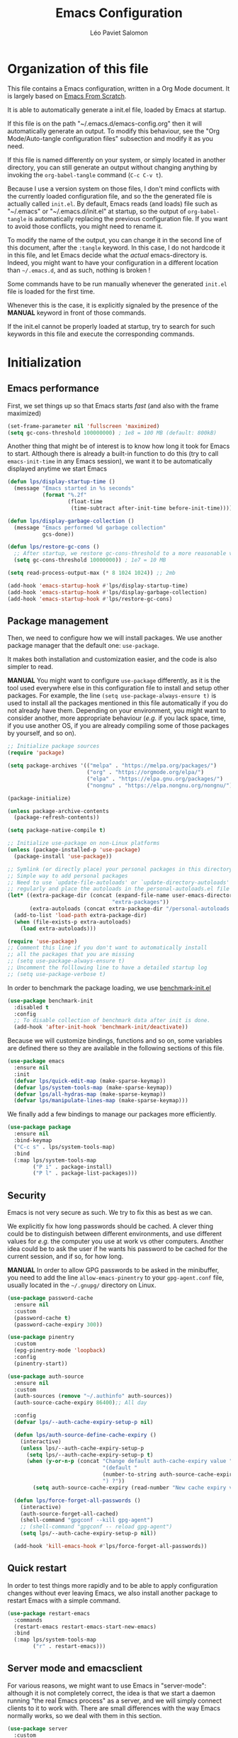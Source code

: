 #+title: Emacs Configuration
#+author: Léo Paviet Salomon
#+STARTUP: content
#+PROPERTY: header-args:emacs-lisp :tangle (concat user-emacs-directory "init.el")

* Organization of this file

This file contains a Emacs configuration, written in a Org Mode document. It is largely based on [[https://github.com/daviwil/emacs-from-scratch/][Emacs From Scratch]].

It is able to automatically generate a init.el file, loaded by Emacs at startup.

If this file is on the path "~/.emacs.d/emacs-config.org" then it will automatically generate an output. To modify this behaviour, see the "Org Mode/Auto-tangle configuration files" subsection and modify it as you need.

If this file is named differently on your system, or simply located in another directory, you can still generate an output without changing anything by invoking the =org-babel-tangle= command (=C-c C-v t=).

Because I use a version system on those files, I don't mind conflicts with the currently loaded configuration file, and so the the generated file is actually called  =init.el=. By default, Emacs reads (and loads) file such as "~/.emacs" or "~/.emacs.d/init.el" at startup, so the output of =org-babel-tangle= is automatically replacing the previous configuration file. If you want to avoid those conflicts, you might need to rename it.

To modify the name of the output, you can change it in the second line of this document, after the =:tangle= keyword. In this case, I do not hardcode it in this file, and let Emacs decide what the /actual/ emacs-directory is. Indeed, you might want to have your configuration in a different location than =~/.emacs.d=, and as such, nothing is broken !

Some commands have to be run manually whenever the generated =init.el= file is loaded for the first time.

Whenever this is the case, it is explicitly signaled by the presence of the *MANUAL* keyword in front of those commands.

If the init.el cannot be properly loaded at startup, try to search for such keywords in this file and execute the corresponding commands.

* Initialization
** Emacs performance

First, we set things up so that Emacs starts /fast/ (and also with the frame maximized)

#+begin_src emacs-lisp
  (set-frame-parameter nil 'fullscreen 'maximized)
  (setq gc-cons-threshold 100000000) ; 1e8 = 100 MB (default: 800kB)
#+end_src

Another thing that might be of interest is to know how long it took for Emacs to start. Although there is already a built-in function to do this (try to call =emacs-init-time= in any Emacs session), we want it to be automatically displayed anytime we start Emacs

#+begin_src emacs-lisp
  (defun lps/display-startup-time ()
    (message "Emacs started in %s seconds"
             (format "%.2f"
                     (float-time
                      (time-subtract after-init-time before-init-time)))))

  (defun lps/display-garbage-collection ()
    (message "Emacs performed %d garbage collection"
             gcs-done))

  (defun lps/restore-gc-cons ()
    ;; After startup, we restore gc-cons-threshold to a more reasonable value
    (setq gc-cons-threshold 10000000)) ; 1e7 = 10 MB

  (setq read-process-output-max (* 8 1024 1024)) ;; 2mb

  (add-hook 'emacs-startup-hook #'lps/display-startup-time)
  (add-hook 'emacs-startup-hook #'lps/display-garbage-collection)
  (add-hook 'emacs-startup-hook #'lps/restore-gc-cons)

#+end_src

** Package management

Then, we need to configure how we will install packages. We use another package manager that the default one: =use-package=.

It makes both installation and customization easier, and the code is also simpler to read.

*MANUAL* You might want to configure =use-package= differently, as it is the tool used everywhere else in this configuration file to install and setup other packages. For example, the line
=(setq use-package-always-ensure t)= is used to install all the packages mentioned in this file automatically if you do not already have them. Depending on your environment, you might want to consider another, more appropriate behaviour (/e.g./  if you lack space, time, if you use another OS, if you are already compiling some of those packages by yourself, and so on).

#+begin_src emacs-lisp
  ;; Initialize package sources
  (require 'package)

  (setq package-archives '(("melpa" . "https://melpa.org/packages/")
                           ("org" . "https://orgmode.org/elpa/")
                           ("elpa" . "https://elpa.gnu.org/packages/")
                           ("nongnu" . "https://elpa.nongnu.org/nongnu/")))

  (package-initialize)

  (unless package-archive-contents
    (package-refresh-contents))

  (setq package-native-compile t)

  ;; Initialize use-package on non-Linux platforms
  (unless (package-installed-p 'use-package)
    (package-install 'use-package))

  ;; Symlink (or directly place) your personal packages in this directory.
  ;; Simple way to add personal packages
  ;; Need to use `update-file-autoloads' or `update-directory-autoloads' in this dir
  ;; regularly and place the autoloads in the personal-autoloads.el file
  (let* ((extra-package-dir (concat (expand-file-name user-emacs-directory)
                                   "extra-packages"))
         (extra-autoloads (concat extra-package-dir "/personal-autoloads.el")))
    (add-to-list 'load-path extra-package-dir)
    (when (file-exists-p extra-autoloads)
      (load extra-autoloads)))

  (require 'use-package)
  ;; Comment this line if you don't want to automatically install
  ;; all the packages that you are missing
  ;; (setq use-package-always-ensure t)
  ;; Uncomment the folllowing line to have a detailed startup log
  ;; (setq use-package-verbose t)

#+end_src

In order to benchmark the package loading, we use [[https://github.com/dholm/benchmark-init-el][benchmark-init.el]]

#+begin_src emacs-lisp
  (use-package benchmark-init
    :disabled t
    :config
    ;; To disable collection of benchmark data after init is done.
    (add-hook 'after-init-hook 'benchmark-init/deactivate))
#+end_src

Because we will customize bindings, functions and so on, some variables are defined there so they are available in the following sections of this file.

#+begin_src emacs-lisp
  (use-package emacs
    :ensure nil
    :init
    (defvar lps/quick-edit-map (make-sparse-keymap))
    (defvar lps/system-tools-map (make-sparse-keymap))
    (defvar lps/all-hydras-map (make-sparse-keymap))
    (defvar lps/manipulate-lines-map (make-sparse-keymap)))
#+end_src

We finally add a few bindings to manage our packages more efficiently.

#+begin_src emacs-lisp
  (use-package package
    :ensure nil
    :bind-keymap
    ("C-c s" . lps/system-tools-map)
    :bind
    (:map lps/system-tools-map
          ("P i" . package-install)
          ("P l" . package-list-packages)))
#+end_src

** Security

Emacs is not very secure as such. We try to fix this as best as we can.

We explicitly fix how long passwords should be cached. A clever thing could be to distinguish between different environments, and use different values for /e.g./ the computer you use at work vs other computers. Another idea could be to ask the user if he wants his password to be cached for the current session, and if so, for how long.

*MANUAL* In order to allow GPG passwords to be asked in the minibuffer, you need to add the line =allow-emacs-pinentry= to your =gpg-agent.conf= file, usually located in the =~/.gnupg/= directory on Linux.

#+begin_src emacs-lisp
  (use-package password-cache
    :ensure nil
    :custom
    (password-cache t)
    (password-cache-expiry 300))

  (use-package pinentry
    :custom
    (epg-pinentry-mode 'loopback)
    :config
    (pinentry-start))

  (use-package auth-source
    :ensure nil
    :custom
    (auth-sources (remove "~/.authinfo" auth-sources))
    (auth-source-cache-expiry 86400);; All day

    :config
    (defvar lps/--auth-cache-expiry-setup-p nil)

    (defun lps/auth-source-define-cache-expiry ()
      (interactive)
      (unless lps/--auth-cache-expiry-setup-p
        (setq lps/--auth-cache-expiry-setup-p t)
        (when (y-or-n-p (concat "Change default auth-cache-expiry value "
                                "(default "
                                (number-to-string auth-source-cache-expiry)
                                ") ?"))
          (setq auth-source-cache-expiry (read-number "New cache expiry value in seconds: " auth-source-cache-expiry)))))

    (defun lps/force-forget-all-passwords ()
      (interactive)
      (auth-source-forget-all-cached)
      (shell-command "gpgconf --kill gpg-agent")
      ;; (shell-command "gpgconf -- reload gpg-agent")
      (setq lps/--auth-cache-expiry-setup-p nil))

    (add-hook 'kill-emacs-hook #'lps/force-forget-all-passwords))
#+end_src

** Quick restart

In order to test things more rapidly and to be able to apply configuration changes without ever leaving Emacs, we also install another package to restart Emacs with a simple command.

#+begin_src emacs-lisp
  (use-package restart-emacs
    :commands
    (restart-emacs restart-emacs-start-new-emacs)
    :bind
    (:map lps/system-tools-map
          ("r" . restart-emacs)))
#+end_src

** Server mode and emacsclient

For various reasons, we might want to use Emacs in "server-mode": although it is not completely correct, the idea is that we start a daemon running "the real Emacs process" as a server, and we will simply connect clients to it to work with.
There are small differences with the way Emacs normally works, so we deal with them in this section.

#+begin_src emacs-lisp
  (use-package server
    :custom
    (server-client-instructions nil))
#+end_src

** Custom file

We do not want Emacs to mess with our own =init.el= file, and so we tell it where to store all its precious customizations

#+begin_src emacs-lisp
  (setq custom-file (concat user-emacs-directory "custom-file.el"))
  (load custom-file 'noerror)
#+end_src

** Byte- and native compilation

In this section, we configure how Emacs byte-compiles and/or natively compiles the source code of packages that we install.

#+begin_src emacs-lisp
  (use-package emacs
    :custom
    (native-comp-async-report-warnings-errors 'silent))
#+end_src

* UI Configuration
** Font and encoding
*** Encoding and input
Even if most of the time, you should be working with UTF-8, we still want to make sure that this is the default and that Emacs assumes that we are using UTF-8
#+begin_src emacs-lisp
  (use-package emacs
    :custom
    (locale-coding-system 'utf-8)
    :init
    (prefer-coding-system 'utf-8)
    (set-language-environment 'utf-8)
    (set-default-coding-systems 'utf-8)
    (set-clipboard-coding-system 'utf-8)
    (set-file-name-coding-system 'utf-8)
    (set-terminal-coding-system 'utf-8)
    (set-keyboard-coding-system 'utf-8)
    (set-selection-coding-system 'utf-8))
#+end_src

Finally, as I am mostly using a French, AZERTY keyboard, some combinations are hard to input, /e.g./ everything of the form =C-^= or =M-~=. Indeed, those are dead keys, and cannot really be pressed at the same time than a modifier key. Hence, we simply "remap" (using translation maps, see the [[info:elisp#Translation Keymaps][manual]] !)

#+begin_src emacs-lisp
  (use-package emacs
    :init
    (define-key key-translation-map (kbd "<C-dead-circumflex>") (kbd "C-^"))
    (define-key key-translation-map (kbd "<M-dead-circumflex>") (kbd "M-^")))
#+end_src

*** Fonts and faces

In this section, we configure the default fonts.

#+begin_src emacs-lisp
  (use-package emacs
    :init
    ;; Use the right font according to what is installed on the system

    ;; Variable pitch
    (when (member "Cantarell" (font-family-list))
      (set-face-font 'variable-pitch "Cantarell:size=16"))

    ;; Default fixed-pitch
    (when (member "Ubuntu Mono" (font-family-list))
      (set-face-font 'fixed-pitch "Ubuntu Mono:size=17"))

    ;; Default (not used in the same place as fixed-pitch)
    (when (member "DejaVu Sans Mono" (font-family-list))
      (set-face-font 'default "DejaVu Sans Mono:size=15")))
#+end_src

*** International

Another thing that is technically more a stylistic choice rather than a real encoding problem is how dates are formatted. I decide to use the European style

#+begin_src emacs-lisp
  (use-package calendar
    :ensure nil
    :config
    (calendar-set-date-style 'european))
#+end_src

** Visual interface changes

We remove all the unnecessary elements from the interface, /e.g./ menus, scroll bar and so on.

You can remove or partially modify this block of code if you are a beginner and want to keep some of elements available, especially to be able to navigate with the mouse.

All the variable names are pretty explicit, so you should be able to customize this to your taste easily.

*** Startup

Who wants to be told the same thing over and over again each time they start Emacs ?
#+begin_src emacs-lisp
  ;; Disable the annoying startup message and Emacs logo
  (setq inhibit-startup-message t)

  ;; Disable the message on top of the Scratch buffer
  (setq initial-scratch-message nil)
#+end_src

However, we would like to see Emacs in full-screen if we are to use it

#+begin_src emacs-lisp
  ;; Maximize the Emacs frame at startup
  (add-to-list 'default-frame-alist '(fullscreen . maximized))
#+end_src

We also don't want Emacs to be flashing and beeping at us whenver we do something wrong. Be quiet, please, error /messages/ are fine without VFX on top of them !

#+begin_src emacs-lisp
  (setq ring-bell-function 'ignore)
  (setq visible-bell nil)
#+end_src

*** Menus and toolbars

Emacs is very much keyboard-oriented. As such, we have little-to-no use of the various menus, toolbars and scrollbars that Emacs provides.

#+begin_src emacs-lisp
  (scroll-bar-mode -1)        ; Disable visible scrollbar
  (tool-bar-mode -1)          ; Disable the toolbar
  (tooltip-mode -1)           ; Disable tooltips
  (set-fringe-mode 10)        ; Give some breathing room

  (menu-bar-mode -1)          ; Disable the menu bar
#+end_src

*** Lines and columns

Because we now have plenty of free space on our screen, we can sacrifice a bit of it to put useful information there, such as line numbers. We also want to see the current line and column in the modeline, and while we are at it, we also want Emacs to wrap our lines, so that we never have to scroll horizontally to see the end of a long line (besides, how would we do it, now that we don't have a scrollbar anymore ?!)

#+begin_src emacs-lisp
  ;; Line/column numbering modes

  (use-package emacs
    :init
    (column-number-mode t)
    (global-visual-line-mode 1)
    :hook
    ((prog-mode LaTeX-mode) . display-line-numbers-mode))
#+end_src

*** Theme

This is simply a way to change how Emacs looks. Some themes are more complete than other (they will modify how other packages look, like Magit, or even the minibuffer)

#+begin_src emacs-lisp
  ;; Themes
  (use-package solarized-theme)

  (use-package kaolin-themes
    :custom
    (kaolin-themes-comments-style 'alt)
    (kaolin-themes-distinct-parentheses t)
    (kaolin-themes-italic-comments t)
    (kaolin-themes-hl-line-colored t))

  (use-package modus-themes)

  (use-package doom-themes)

  (defvar lps/default-theme 'kaolin-ocean)
  (defvar lps/default-light-theme 'modus-operandi)
  (defvar lps/live-presentation-p nil)

  (load-theme lps/default-theme t)

  (let ((custom--inhibit-theme-enable nil))
    (custom-theme-set-faces
     lps/default-theme
     '(hl-line ((t (:background "#39424D"))) t)))

  (defun lps/toggle-live-code-presentation-settings ()
    "Various useful settings for live coding sessions
  Still very buggy, but this should not matter in a live presentation
  setting.
  Avoid toggling several times, just use it once if possible"
    (interactive)
    (if lps/live-presentation-p
        (progn
          (unless (equal custom-enabled-themes (list lps/default-theme))
            (disable-theme (car custom-enabled-themes))
            (load-theme lps/default-theme t))
          (global-hl-line-mode -1)
          (text-scale-set 0)
          (setq-default cursor-type 'box))

      (progn
        (unless (y-or-n-p "Keep current theme ?")
          (disable-theme custom-enabled-themes)
          (load-theme lps/default-light-theme t)
          (custom-theme-set-faces
           lps/default-light-theme
           '(hl-line ((t (:background "#DFD8EE"))) t)))
        (global-display-line-numbers-mode 1)
        (global-hl-line-mode 1)
        (text-scale-increase 2)
        (setq-default cursor-type 'bar)))

    (setq lps/live-presentation-p (not lps/live-presentation-p)))
#+end_src

There used to be a package called [[https://github.com/toroidal-code/cycle-themes.el][cycle-themes]] that would allow you to cycle through all (or a predefined list of) your themes, but it seems that it no longer works due to some other packages becoming deprecated. Here is a small function that does the same thing.

#+begin_src emacs-lisp
  ;; Use this to store your favourite themes
  ;; Save your usual, default theme in first position
  ;; so that you can easily switch back to it with
  (setq lps/rotate-themes-list
        '(doom-Iosvkem
          kaolin-ocean
          kaolin-aurora
          doom-palenight
          tsdh-dark
          solarized-dark
          modus-vivendi))

  ;; Try to save the current theme
  ;; Be careful ! Some visual changes are NOT stored in
  ;; a theme, and will not be retrieved by the restoring
  ;; functions. For example, any font configuration might
  ;; be "lost" for this session
  (setq lps/initial-enabled-themes custom-enabled-themes)

  (setq lps/rotate-theme-index 0)

  ;; Still a bit buggy: forgets all the customizations done to e.g. Org Mode
  (defun lps/rotate-through-themes ()
    "Cycles through the next theme in the `lps/rotate-themes-list'.
  If this list is empty or does not exist, cycle through all the
  installed themes instead."
    (interactive)
    (mapc #'disable-theme lps/initial-enabled-themes)
    (let* ((themes-list (or (and (boundp 'lps/rotate-themes-list) lps/rotate-themes-list)
                            (custom-available-themes)))
           (next-index (mod (+ lps/rotate-theme-index 1) (length themes-list)))
           (current-theme (nth lps/rotate-theme-index themes-list))
           (next-theme (nth next-index themes-list)))
      (setq lps/rotate-theme-index next-index)
      (disable-theme current-theme)
      (load-theme next-theme t)))

  (defun lps/restore-initial-themes ()
    (interactive)
    (mapc #'disable-theme custom-enabled-themes)
    (mapc (lambda (theme) (funcall #'load-theme theme t)) lps/initial-enabled-themes)
    (when (eq major-mode 'org-mode)
      (lps/org-mode-setup)
      (font-lock-update)))
#+end_src

*** Modeline and icons

This modifies how the [[https://www.emacswiki.org/emacs/ModeLine][modeline]] looks.

*MANUAL* If this is your first time running the init.el file, please run the following command:

=M-x all-the-icons-install-fonts=

#+begin_src emacs-lisp
  ;; First time used: run M-x all-the-icons-install-fonts
  (use-package all-the-icons
    :config
    ;; Avoid unnecessary warnings
    (declare-function all-the-icons-faicon 'all-the-icons)
    (declare-function all-the-icons-fileicon 'all-the-icons)
    (declare-function all-the-icons-material 'all-the-icons)
    (declare-function all-the-icons-octicon 'all-the-icons)

    ;;define an icon function with all-the-icons-faicon
    ;;to use filecon, etc, define same function with icon set
    (defun with-faicon (icon str &rest height v-adjust)
      (s-concat (all-the-icons-faicon icon :v-adjust (or v-adjust 0) :height (or height 1)) " " str))
    ;; filecon
    (defun with-fileicon (icon str &rest height v-adjust)
      (s-concat (all-the-icons-fileicon icon :v-adjust (or v-adjust 0) :height (or height 1)) " " str)))

  (use-package doom-modeline
    :after all-the-icons
    :init
    (doom-modeline-mode 1)
    :custom
    (doom-modeline-height 15)
    (doom-modeline-project-detection 'project)
    (doom-modeline-unicode-fallback t)
    (doom-modeline-buffer-file-name-style 'buffer-name)
    (doom-modeline-mu4e t)
    (mode-line-compact 'long)
    :config
    ;; Hide encoding in modeline when UTF-8(-unix)
    (defun lps/hide-utf-8-encoding ()
      (setq-local doom-modeline-buffer-encoding
                  (not (or (eq buffer-file-coding-system 'utf-8-unix)
                           (eq buffer-file-coding-system 'utf-8)))))

    (add-hook 'after-change-major-mode-hook #'lps/hide-utf-8-encoding)

    ;; Add recursive-depth info to the mode line
    ;; Useful for e.g. Isearch sessions
    (let ((rec-depth-indicator '(:eval
                                 (let ((rec-depth (recursion-depth)))
                                   (unless (zerop rec-depth)
                                     (propertize (format "[%d] " rec-depth)
                                                 'face
                                                 '(:foreground "orange red")))))))
      (unless (and (listp global-mode-string)
                   (member rec-depth-indicator global-mode-string))
        (push rec-depth-indicator global-mode-string)))

    ;; Hack, as we disable minor modes in mode-line
    ;; Put this in global-mode-string, where it definitely does not belong ...
    (cl-pushnew '(:eval
                  (when (bound-and-true-p company-search-mode)
                    company-search-lighter))
                global-mode-string
                :test 'equal))
#+end_src

We also want to add some extra information on the modeline, of the kind that we could get in a status bar from a typical window manager

#+begin_src emacs-lisp
  (use-package battery
    :ensure nil
    :config
    (when (and battery-status-function
                (let ((status (battery-format "%B" (funcall battery-status-function))))
                  (not (or (string-match-p "N/A" status)
                           (string-match-p "unknown" status)))))
        (display-battery-mode 1)))

  (use-package time
    :ensure nil
    :custom
    (display-time-24hr-format t)
    (display-time-format "[%H:%M]")
    :init
    (display-time-mode 1))
#+end_src

*** Extra packages

Some packages are used lated in the configuration, and we want to be able to use those comfortable modes.

#+begin_src emacs-lisp
  ;; Generic UI modes

  (use-package beacon
    :custom
    (beacon-blink-when-point-moves-vertically 30)
    (beacon-size 20)
    :init (beacon-mode))
  (use-package rainbow-mode
    :defer t)
  (use-package fill-column-indicator
    :defer t)
  (use-package visual-fill-column
    :defer t)
  (use-package highlight-numbers
    :hook (prog-mode . highlight-numbers-mode))
#+end_src

** Whitespaces

First of all, we never want ~TAB~ to insert actual tab characters. We also don't like trailing whitespaces, so we delete them automatically when we save a buffer.

#+begin_src emacs-lisp
  (use-package emacs
    :ensure nil
    :hook (before-save . delete-trailing-whitespace)
    :init
    ;; Tab behaviour and whitespaces
    (setq-default indent-tabs-mode nil)
    (setq-default tab-width 4)
    :bind
    (:map lps/quick-edit-map
          ("DEL" . cycle-spacing)
          ("<C-backspace>" . join-line)
          ("<C-S-backspace>" . join-next-line))
    :config
    (defun join-next-line (&optional beg end)
      (interactive
       (progn (barf-if-buffer-read-only)
              (and (use-region-p)
                   (list (region-beginning) (region-end)))))
      (join-line t beg end)))
#+end_src

Then, we do not want to repeatedly spam the ~DEL~ key in order to delete a long sequence of whitespaces.

#+begin_src emacs-lisp
  (use-package hungry-delete
    :defer t
    :init
    ;; (global-hungry-delete-mode 1)
    (setq hungry-delete-join-reluctantly t))
#+end_src

** Hydra

[[https://github.com/abo-abo/hydra][Hydra]] is a package that is used to group several related commands into a family of bindings, all starting with the same prefix (= "hydra"). Whenever this common prefix is entered in a suitable mode, a panel shows up, showing all the user-defined commands that can now be invoked with a single keystroke instead of repeatedly using the same long prefix.

#+begin_src emacs-lisp
  (use-package hydra
    :defer t
    :bind-keymap ("C-c h" . lps/all-hydras-map))
#+end_src

All the hydras will now be defined after the package to which they correspond, or in the appropriate section. Most of them are modifications of hydras that can be found on the [[https://github.com/abo-abo/hydra/wiki][hydra wiki]].

Some hydras will be called less frequently and for other purposes than getting a "quick-and-dirty" access to commonly used functions. Hence, we will make them prettier (the compromise being that they are less minimalistic and take much more space visually)

*MANUAL* This is not a MELPA package. It can be found [[https://github.com/Ladicle/hydra-posframe][here]]. Install it and change the loading path according to your configuration.

#+begin_src emacs-lisp
  ;; Easier hydra definition
  (use-package pretty-hydra
    :after hydra)
#+end_src
** Interactively change the UI

This is one moment where a pretty hydra could help us change general UI parameters, such as the text size, some highlighting options and so on.

#+begin_src emacs-lisp
  (use-package emacs
    :ensure nil
    :after pretty-hydra
    :bind (:map lps/all-hydras-map
                ("a" . hydra-appearance/body))
    :config
    ;; define a title function
    (defvar appearance-title (with-faicon "desktop" "Appearance"))

    ;; generate hydra

    (pretty-hydra-define hydra-appearance (:title appearance-title
                                                  :quit-key "q")
      ("Theme"
       (
        ;;     ("o" olivetti-mode "Olivetti" :toggle t)
        ;;     ("t" toggle-window-transparency "Transparency" :toggle t )
        ("c" lps/rotate-through-themes "Cycle Themes" )
        ("t" lps/restore-initial-themes "Restore Theme")
        ("+" text-scale-increase "Zoom In")
        ("-" text-scale-decrease "Zoom Out")
        ("x" toggle-frame-maximized "Maximize Frame" :toggle t )
        ("X" toggle-frame-fullscreen "Fullscreen Frame" :toggle t))
       "Highlighting"
       (("d" rainbow-delimiters-mode "Rainbow Delimiters" :toggle t )
        ("r" rainbow-mode "Show Hex Colours" :toggle t )
        ("n" highlight-numbers-mode "Highlight Code Numbers" :toggle t )
        ("l" display-line-numbers-mode "Show Line Numbers" :toggle t )
        ("_" global-hl-line-mode "Highlight Current Line" :toggle t )
        ;;    ("I" rainbow-identifiers-mode "Rainbow Identifiers" :toggle t )
        ("b" beacon-mode "Show Cursor Trailer" :toggle t )
        ("w" whitespace-mode "Show Whitespaces" :toggle t))
       "Miscellaneous"
       (("j" visual-line-mode "Wrap Line Window"  :toggle t)
        ("m" visual-fill-column-mode "Wrap Line Column"  :toggle t)
        ;;    ("a" adaptive-wrap-prefix-mode "Indent Wrapped Lines" :toggle t )
        ;;   ("i" highlight-indent-guides-mode  "Show Indent Guides" :toggle t )
        ("g" fci-mode "Show Fill Column" :toggle t )
        ("<SPC>" nil "Quit" :color blue )))))
#+end_src

** Minibuffer
*** Generic tweaks
First of all, some configuration to make all the minibuffer sessions more pleasant, regardless of the completion or narrowing system used.

#+begin_src emacs-lisp
  (use-package emacs
    :ensure nil
    :custom
    (enable-recursive-minibuffers t)
    :config
    (minibuffer-depth-indicate-mode 1))
#+end_src

*** Ivy/Swiper/Counsel

Although emacs provides a number of commands to navigate within a file, to find documentation and so on, the following packages will make the general UI easier to use.

[[https://github.com/abo-abo/swiper][Ivy and Counsel]] are completion and narrowing frameworks that allow you to use the minibuffer more comfortably.

#+begin_src emacs-lisp
  ;; Ivy
  (use-package ivy
    :diminish
    :disabled t
    :init
    (setq completing-read-function 'ivy-completing-read)
    :bind (("C-s" . swiper)
           :map swiper-map
           ("M-g" . swiper-avy)
           :map ivy-minibuffer-map
           ("TAB" . ivy-partial-or-done)
           ("C-l" . ivy-immediate-done)
           ("C-SPC" . lps/ivy-toggle-current-mark)
           ("<mouse-3>" . nil)
           ("<mouse-1>" . nil)
           ("<down-mouse-1>" . nil))
    :custom
    (ivy-count-format "(%d/%d)")
    (ivy-initial-inputs-alist nil)
    (ivy-extra-directories nil)

    :config
    (ivy-mode 1)

    (defun lps/ivy-toggle-current-mark ()
      (interactive)
      "Toggle mark for current candidate and move forwards."
      (if (ivy--marked-p)
          (ivy-unmark)
        (ivy-mark))))

  (use-package ivy-hydra
    :after ivy
    :defer t)

  ;; Adds things to Ivy
  (use-package ivy-rich
    :after ivy
    :init (ivy-rich-mode 1))

  ;; Counsel. Adds things to Ivy
  (use-package counsel
    :diminish
    :disabled t
    :after ivy
    :hook (ivy-mode . counsel-mode)
    :custom (counsel-find-file-at-point t)
    :bind (("M-x" . counsel-M-x)
           ("C-x b" . counsel-switch-buffer) ;; counsel-ibuffer is a fancier option
           ("C-x C-f" . counsel-find-file)
           ("C-c i" . counsel-imenu)
           :map minibuffer-local-map
           ("C-r" . 'counsel-minibuffer-history)))

#+end_src

*** Vertico/Marginalia
~ivy~ is a fantastic addition to Emacs, and it makes interacting with Emacs much more comfortable, be it for invoking commands or looking for function documentation, or quickly interacting with files without having to use a Dired buffer.
However, it is /bloated/, and can feel slow at times. Moreover, if you only really use some of its functionalities, it can feel a bit overwhelming, and not worth the trouble of configuring everything.

For this reason, we might want to take a look at some lightweight alternatives, built on top of the default completion/narrowing tools that Emacs provide, instead of using ~ivy~ or ~helm~ which use their own massive framework.

#+begin_src emacs-lisp
  (use-package vertico
    :ensure t
    :custom
    (vertico-cycle t)
    :init
    (vertico-mode)
    :bind
    (:map vertico-map
          ("<C-backspace>" . lps/minibuffer-go-up-directory))
    :config
    (defun lps/minibuffer-go-up-directory (arg)
      (interactive "p")
      (let* ((filename (minibuffer-contents))
             (directory-maybe (file-name-directory filename))
             (directory (if (and (string-suffix-p "/" filename)
                                 (equal filename directory-maybe))
                            (file-name-directory (substring filename 0 -1))
                          directory-maybe)))
        (if directory
            (progn
              (delete-minibuffer-contents)
              (insert directory))
          (backward-kill-word arg)))))
#+end_src

Emacs uses metadata to differentiate between several types of things for completion. For example, when using ~find-file~, Emacs attachs to each suggestion a bit of data to tell that they are actually files.

In order to add more information of this kind to those suggestions, and to interact with it more naturally, we use another package which integrates very well with ~vertico~

#+begin_src emacs-lisp
  (use-package marginalia
    :after vertico
    :config
    (marginalia-mode))
#+end_src

** Buffer and windows
*** Buffer management
Emacs is sometimes all over the place, opening buffers at seemingly random places, switching your focus only in some circumstances ... We will customize this behaviour so that we have a better control on what Emacs is doing when we open new buffers

#+begin_src emacs-lisp
  (use-package emacs
    :ensure nil
    :bind
    ([remap kill-buffer] . lps/kill-buffer)
    :init
    ;; Automatically reload a file if it has been modified
    (global-auto-revert-mode t)

    :custom
    (display-buffer-base-action
     '((display-buffer-reuse-window)
       (display-buffer-reuse-mode-window)
       (display-buffer-same-window)
       (display-buffer-in-previous-window)))

    :config
    (defun lps/kill-buffer (&optional arg)
      "Kill the current buffer if no ARG. Otherwise, prompt for a
  buffer to kill. If ARG is nil and the function is called from the
  minibuffer, exit recursive edit with `abort-recursive-edit'"
    (interactive "P")
    (if arg
        (call-interactively 'kill-buffer)
      (if (minibufferp)
          (abort-recursive-edit)
        (kill-buffer (current-buffer)))))

    ;; Display all the "help" buffers in the same window
    (defvar lps/help-modes '(helpful-mode
                             help-mode
                             Man-mode
                             apropos-mode
                             Info-mode))

    ;; Help buffers with special name
    (defvar lps/help-buffers nil)

    (defun lps/buffer-help-p (buffer action)
      "Return t if BUFFER is an help buffer, nil otherwise"
      (or (member (buffer-local-value 'major-mode (get-buffer buffer))
                  lps/help-modes)
          (member (if (stringp buffer)
                      buffer
                    (buffer-name buffer))
                  lps/help-buffers)))

    (add-to-list 'display-buffer-alist
                 `(lps/buffer-help-p
                   (display-buffer--maybe-same-window
                    display-buffer-reuse-window
                    display-buffer-reuse-mode-window)
                   (mode . ,lps/help-modes)
                   (inhibit-same-window . nil)
                   (quit-restore ('window 'window nil nil)))))
#+end_src

Another annoying thing is that we tend to have /a lot/ of open buffers at the same time, and there will invariably be some conflicts in their names. We want to be able to quickly distinguish which file is buffer is visiting.

#+begin_src emacs-lisp
  (setq uniquify-buffer-name-style 'forward)
  (setq uniquify-after-kill-buffer-p t)
#+end_src

We also improve the appearance (and functionalities) of the buffer that we get when we want to list all the buffers that are currently opened.

#+begin_src emacs-lisp
  (use-package all-the-icons-ibuffer
    :after ibuffer
    :init (all-the-icons-ibuffer-mode 1))

  (use-package ibuffer
    :defer t
    :bind ("C-x C-b" . ibuffer)
    :custom
    (ibuffer-saved-filter-groups
     '(("default"
        ("Dired" (mode . dired-mode))
        ("Emacs" (or
                  (name . "^\\*scratch\\*$")
                  (name . "^\\*Messages\\*$")))
        ("Help" (or
                 (mode . helpful-mode)
                 (mode . Info-mode)
                 (mode . help-mode)))
        ("Special" (or
                    (name . "^\\*.*\\*$")
                    (mode . special-mode)))
        ("Images/PDF" (or
                       (file-extension . "pdf")
                       (mode . image-mode)))
        ("Programming" (and
                        (derived-mode . prog-mode)
                        (not (mode . fundamental-mode)))))))
    :config
    (add-to-list 'ibuffer-help-buffer-modes 'helpful-mode)

    (defun lps/ibuffer-switch-to-default-filter ()
      (ibuffer-switch-to-saved-filter-groups "default"))

    (add-hook 'ibuffer-mode-hook #'lps/ibuffer-switch-to-default-filter))

#+end_src

A cool function to rename both a buffer and the file that it is visiting, while being careful e.g. not to override anything

#+begin_src emacs-lisp
  (use-package emacs
    :ensure nil
    :init
    ;; From Magnars, from emacsrocks.com
    (defun lps/rename-current-buffer-file ()
      "Renames current buffer and file it is visiting."
      (interactive)
      (let* ((name (buffer-name))
             (filename (buffer-file-name))
             (basename (file-name-nondirectory filename)))
        (if (not (and filename (file-exists-p filename)))
            (error "Buffer '%s' is not visiting a file!" name)
          (let ((new-name (read-file-name "New name: " (file-name-directory filename) basename nil basename)))
            (if (get-buffer new-name)
                (error "A buffer named '%s' already exists!" new-name)
              (rename-file filename new-name 1)
              (rename-buffer new-name)
              (set-visited-file-name new-name)
              (set-buffer-modified-p nil)
              (message "File '%s' successfully renamed to '%s'"
                       name (file-name-nondirectory new-name)))))))
    :bind
    (:map ctl-x-x-map
          ("R" . lps/rename-current-buffer-file)))
#+end_src

*** Window management

Because window management can be a bit tedious with the basic Emacs functionalities, we improve it a bit. First of all, we enable =winner-mode=, which allows us to "undo" and "redo" changes in the Windows' configuration.

#+begin_src emacs-lisp
  (use-package winner
    :commands (winner-undo winner-redo)
    :init
    (setq winner-boring-buffers '("*Completions*"
                                  "*Compile-Log*"
                                  "*Fuzzy Completions*"
                                  "*Apropos*"
                                  "*Help*"
                                  "*Buffer List*"
                                  "*Ibuffer*"))
    (winner-mode 1))

#+end_src

To facilitate window management, we use an hydra, binding most of the commands that we might ever need.

First of all, we use a few helper functions, defined in [[https://github.com/abo-abo/hydra/blob/master/hydra-examples.el][hydra-examples.el]]

#+begin_src emacs-lisp
  (use-package windmove
    ;; Make windmove work in Org mode:
    :hook
    (org-shiftup-final . windmove-up)
    (org-shiftleft-final . windmove-left)
    (org-shiftdown-final . windmove-down)
    (org-shiftright-final . windmove-right)

    :init
    (windmove-default-keybindings 'shift)
    (windmove-swap-states-default-keybindings '(ctrl shift))

    :config
    (defun hydra-move-splitter-left (arg)
      "Move window splitter left."
      (interactive "p")
      (if (let ((windmove-wrap-around))
            (windmove-find-other-window 'right))
          (shrink-window-horizontally arg)
        (enlarge-window-horizontally arg)))

    (defun hydra-move-splitter-right (arg)
      "Move window splitter right."
      (interactive "p")
      (if (let ((windmove-wrap-around))
            (windmove-find-other-window 'right))
          (enlarge-window-horizontally arg)
        (shrink-window-horizontally arg)))

    (defun hydra-move-splitter-up (arg)
      "Move window splitter up."
      (interactive "p")
      (if (let ((windmove-wrap-around))
            (windmove-find-other-window 'up))
          (enlarge-window arg)
        (shrink-window arg)))

    (defun hydra-move-splitter-down (arg)
      "Move window splitter down."
      (interactive "p")
      (if (let ((windmove-wrap-around))
            (windmove-find-other-window 'up))
          (shrink-window arg)
        (enlarge-window arg))))
#+end_src

Now, we wrap everything up into a nice hydra

#+begin_src emacs-lisp
  (use-package emacs
    :ensure nil
    :bind (:map lps/all-hydras-map
                ("w" . hydra-window/body))

    :init
    (defhydra hydra-window (:color red
                                   :hint nil)
     "
      ^Focus^           ^Resize^       ^Split^                 ^Delete^          ^Other
      ^^^^^^^^^-------------------------------------------------------------------------------
      _b_move left      _B_left        _V_split-vert-move      _o_del-other      _c_new-frame
      _n_move down      _N_down        _H_split-horiz-move     _da_ace-del       _u_winner-undo
      _p_move up        _P_up          _v_split-vert           _dw_del-window    _r_winner-redo
      _f_move right     _F_right       _h_split-horiz          _df_del-frame
      _q_uit
      "
     ;; Move the focus around
     ("b" windmove-left)
     ("n" windmove-down)
     ("p" windmove-up)
     ("f" windmove-right)

     ;; Changes the size of the current window
     ("B" hydra-move-splitter-left)
     ("N" hydra-move-splitter-down)
     ("P" hydra-move-splitter-up)
     ("F" hydra-move-splitter-right)

     ;; Split and move (or not)
     ("V" (lambda ()
            (interactive)
            (split-window-right)
            (windmove-right)))
     ("H" (lambda ()
            (interactive)
            (split-window-below)
            (windmove-down)))
     ("v" split-window-right)
     ("h" split-window-below)

     ;; winner-mode must be enabled
     ("u" winner-undo)
     ("r" winner-redo) ;;Fixme, not working?

     ;; Delete windows
     ("o" delete-other-windows :exit t)
     ("da" ace-delete-window)
     ("dw" delete-window)
     ("db" kill-this-buffer)
     ("df" delete-frame :exit t)

     ;; Other stuff
     ("a" ace-window :exit t)
     ("c" make-frame :exit t)
     ("s" ace-swap-window)
     ("q" nil)))
#+end_src

Sometimes, we also want some very specific buffer to be associated to a certain window. As there is probably no general rule that would decide this for us, it is not possible to modify ~display-buffer-alist~ or other similar variables to get the desired behaviour. Hence, we will simply create a function that binds - or unbinds - the current buffer to the current window.

#+begin_src emacs-lisp
  ;; Taken from https://emacs.stackexchange.com/questions/2189/how-can-i-prevent-a-command-from-using-specific-windows

  (defun lps/toggle-window-dedicated ()
    "Control whether or not Emacs is allowed to display another
  buffer in current window."
    (interactive)
    (message
     (if (let (window (get-buffer-window (current-buffer)))
           (set-window-dedicated-p window (not (window-dedicated-p window))))
         "%s: Can't touch this!"
       "%s is up for grabs.")
     (current-buffer)))

  (global-set-key (kbd "C-c t") 'lps/toggle-window-dedicated)

#+end_src

** Outline and folding
Sometimes, when documents get bigger and bigger, it is useful to be able to temporarily hide stuff. The built-in ~narrow-to-\*~ commands can be useful to really focus on a part of the document, but we might want to be able to get a rough outline of the /whole/ document at any time, but in a less cluttered way.

#+begin_src emacs-lisp
  (use-package outline
    :ensure nil
    :defer t
    :custom
    (outline-minor-mode-prefix "\C-o")
    (outline-minor-mode-cycle t))
#+end_src

** Scroll
There are (obviously) many variables and functions controlling how scrolling works: amount of scroll, position of the point after a scroll, horizontal & vertical scrolls, and so on.
We use the keyboard even for scrolling, so we want to have the nicest possible experience for this. On the other hand, sometimes, the mouse wheel can still be pretty convenient, so it's good to have a way to customize its behaviour too.

#+begin_src emacs-lisp
  (use-package emacs
    :ensure nil
    :custom
    (scroll-preserve-screen-position t)
    (mouse-wheel-tilt-scroll t))
#+end_src

** XWidget

You can compile emacs with XWidget support to be able to visualize many things in a pretty way (/e.g./ HTML files or mails, render markdown ...). For this, you need to build Emacs with the =--with-xwidgets= flag.

NOTE: YOu might need to call =export WEBKIT_FORCE_SANDBOX=0= for it to work.

** Help !
*** Improve default help
Emacs already has a /great/ documentation system, but it is still possible to improve it ! [[https://github.com/Wilfred/helpful][helpful]] makes things easier to remember and to use without having to search for documentation in multiple places.

It will condense all the available information about something within a single Help buffer, and will add some documentation to the commands you are currently typing.

#+begin_src emacs-lisp
  ;; Helpful. Extra documentation when calling for help
  (use-package helpful
    :custom
    (counsel-describe-symbol-function   #'helpful-symbol)
    (counsel-describe-function-function #'helpful-callable)
    (counsel-describe-variable-function #'helpful-variable)
    :bind
    ([remap describe-function] . helpful-callable)
    ([remap describe-variable] . helpful-variable)
    ([remap describe-symbol]   . helpful-symbol)
    ([remap describe-key]      . helpful-key)
    ("C-h u"                   . helpful-at-point)) ;; Help "<u>nder" cursor

#+end_src

We can also improve some of the other help commands:

#+begin_src emacs-lisp
  (use-package emacs
    :ensure nil
    :custom
    (apropos-documentation-sort-by-scores t))
#+end_src
*** Which-key

Because there are a lot of similar commands, it is quite easy to get lost. [[https://github.com/justbur/emacs-which-key][which-key]] is a package that shows all the available commands after having typed some prefix, meaning that knowing the beginning of a key sequence is enough to get the rest of the information.

For example, if you press =C-c=, then a panel will appear at the bottom of the screen to show how you can currently continue this command, depending on which buffer you are in.


#+begin_src emacs-lisp
  ;; which-key. Shows all the available key sequences after a prefix
  (use-package which-key
    :init
    (which-key-mode 1)
    (which-key-setup-side-window-bottom) ;; default
    :diminish
    :custom
    (which-key-idle-delay 1)
    (which-key-idle-secondary-delay 0.05))
#+end_src

*** Help at point

By default, whenever you place your /mouse/ cursor over something - say, a hyperlink -, Emacs will display a help message in the echo area.
However, we tend not to use the mouse at all, and in particular having to use the mouse for help would feel a little bit "backwards" compared to Emacs' general philosophy.

#+begin_src emacs-lisp
  (use-package help-at-pt
    :ensure nil
    :custom
    (help-at-pt-display-when-idle t)
    (help-at-pt-timer-delay 0.5))
#+end_src

Finally, we use a custom function to look at the documentation of pretty much anything in a popup, rather than in a separate buffer.

#+begin_src emacs-lisp
  ;; Inspired from https://emacs.stackexchange.com/questions/2777/how-to-get-the-function-help-without-typing

  (use-package popup
    :init
    (defun lps/describe-thing-in-popup ()
      (interactive)
      (let* ((thing (symbol-at-point))
             (help-xref-following t)
             (description (save-window-excursion
                            (with-temp-buffer
                              (help-mode)
                              (help-xref-interned thing)
                              (buffer-string)))))
        (popup-tip description
                   :point (point)
                   :around t
                   :margin t
                   :height 20)))

    (global-set-key (kbd "C-&") #'lps/describe-thing-in-popup))
#+end_src

* Commands
** Disabled commands

We want to use the full Emacs power. However, if you find yourself using repeatedly a dangerous command by mistake, you might want to disable it

#+begin_src emacs-lisp
  ;; Don't disable any command
  ;; BE CAREFUL
  ;; If you are a new user, you might to comment out this line
  (setq disabled-command-function nil)

#+end_src

There is, however, one really annoying binding, especially for new users or people used to ... computers, calling the =suspend-frame= command. For people who are using it, do not worry, it is still available on =C-x C-z= anyway.

#+begin_src emacs-lisp
(global-unset-key (kbd "C-z"))
#+end_src

** History
*** Prescient

There is a way to go even faster for completion. Indeed, when in doubt, why not suggest recent or popular completions ? That is exactly what ~prescient~ does, by sorting the suggestions according to their frequency or how recently we used them.

This goes beyond commands, but can also be used for any kind of documentation lookup, with =describe-function= or =describe-variable= for example.

#+begin_src emacs-lisp
  ;; Generic Prescient configuration
  (use-package prescient
    :custom
    (prescient-history-length 50)
    (prescient-sort-length-enable nil)
    :config
    (prescient-persist-mode 1))

  (use-package ivy-prescient
    :after ivy prescient
    :custom
    (ivy-prescient-retain-classic-highlighting t)
    :config
    (ivy-prescient-mode 1)
    (setq ivy-prescient-sort-commands
          (append ivy-prescient-sort-commands
                  '(counsel-minibuffer-history
                    counsel-shell-history
                    imenu
                    counsel-imenu))))
#+end_src

~prescient~ can also be used with completion frameworks such as ~company~

#+begin_src emacs-lisp
  (use-package company-prescient
    :after company
    :config
    (company-prescient-mode 1))
#+end_src

*** Other solutions

Another lighter and built-in solution is the simpler package ~savehist~. If you want to use a lighter Emacs version, or if for some reason you want to stay "as close to the original Emacs", this is a perfectly fine solution, and its major drawback is that it does not work for "in-buffer" auto-completions (although it might be possible with a lot of tuning ?)

#+begin_src emacs-lisp
  (use-package savehist
    :ensure nil
    :init
    (savehist-mode))
#+end_src

** Command log mode

This mode allows you to display a small panel on the right of the screen which shows which keys you are pressing, and what commands they are associated to, all of this in real time !

As of now, you need to enable the mode by using the =command-log-mode= command (or =global-command-log-mode= if you want to record everything, in all the buffers of the current session), and to use the =C-c o= keybinding (which calls the =clm/toggle-command-log-buffer= function) to open a new buffer in which you will see both the keybindings you are currently using and the commands to which they are bound.

If you want =command-log-mode= to be activated by default in certain minor (or even major) modes, simply add a hook. You will still need to explicitly open the buffer, but this could also be dealt with by using other, straightforward hooks.

#+begin_src emacs-lisp
  (use-package command-log-mode
    :defer t)
#+end_src

** Confirmation

Typing "yes" and "no" might be a bit too tiring

#+begin_src emacs-lisp
  ;; Type "y" instead of "yes RET" for confirmation
  (if (version< emacs-version "28.0") ; ) parsing bug
      (defalias 'yes-or-no-p 'y-or-n-p)
    (setq use-short-answers t))
#+end_src

** Utilities
~consult~ provides a lot of useful commands that can be used during a minibuffer session to act on the selection. Moreover, it comes with various utilities, such as flavours of ~isearch~ or ~grep~.
#+begin_src emacs-lisp
  (use-package consult
    :defer t
    :bind
    ("C-S-s" . lps/consult-line-strict-match)
    ("C-c i" . lps/consult-imenu-or-org-heading)
    ("C-x b" . consult-buffer)
    (:map lps/system-tools-map
          ("C-f" . consult-file-externally))
    :custom
    (consult-narrow-key "<")
    :config
    (defun lps/consult-imenu-or-org-heading ()
      (interactive)
      (if (equal major-mode 'org-mode)
          (consult-org-heading)
        (consult-imenu)))

    (defun lps/consult-line-strict-match (&optional initial start)
      (interactive (list nil (not (not current-prefix-arg))))
      (let ((orderless-matching-styles '(orderless-literal)))
        (consult-line initial start))))
#+end_src

Another package that tries to give contextual actions to act on "things" (files, buffers ...) is ~embark~. It also integrates very well with the default API, and is easily enhanced by packages such as ~marginalia~

#+begin_src emacs-lisp
  (use-package embark
    :defer t
    :bind
    ("C-," . embark-act)
    ("C-h b" . embark-bindings)
    (:map embark-file-map
          ("s" . lps/find-file-as-root))
    :custom
    (embark-action-indicator #'lps/embark-indicator-which-key)
    (embark-become-indicator embark-action-indicator)
    :config
    (defun lps/embark-indicator-which-key (map &rest _ignore)
      (which-key--show-keymap "Embark" map nil nil 'no-paging)
      #'which-key--hide-popup-ignore-command))

  (use-package embark-consult
    :after (consult embark))
#+end_src

** Some macros

In this section, we define some useful macros to write code in Emacs Lisp.

#+begin_src emacs-lisp
  ;; Macro to use "python-style" affectation in lexical bindings
  (defmacro multi-let (vars values body)
    "Binds each symbol of VARS to its corresponding expression in VALUES,
    in order.
    multi-let (a b) (e1 e2) body is thus equivalent to
    (let ((a e1)) (let ((b e2)) body))
    Expressions at position k in VALUES might depend on symbol from
    VARS at position strictly less than k, as with let*"
    (defun rec-expand-let (vars values body)
      (if (= (length vars) (length values))
          (if (and vars (symbolp (car vars)))
              `(let ((,(car vars) ,(car values)))
                 ,(rec-expand-let (cdr vars)
                                  (cdr values)
                                  body))
            body)
        (message
         (format "Trying to bind %d symbols to %d values"
                 (length vars)
                 (length values)))))

    (rec-expand-let vars values body))
#+end_src

** Some useful commands
*** Open file

We often want to visit links. If the point is on a file path, for example, it is often useful to be able to quicky navigate to this file.

#+begin_src emacs-lisp
  (use-package ffap
    :ensure nil
    :init
    (ffap-bindings)
    :custom
    (ffap-pass-wildcards-to-dired t)
    :config
    (defun lps/find-file-as-root (filename)
      "Switch to a buffer visiting the file FILENAME as root, creating
  one if none exists."
      (interactive "P")
      (find-file (concat "/sudo:root@localhost:" filename))))

  (use-package recentf
    :ensure nil
    :init
    (recentf-mode 1)
    :custom
    (recentf-max-saved-items 30)
    :config
    (dolist (excl (list (expand-file-name (concat user-emacs-directory "eshell/"))
                        (expand-file-name (concat user-emacs-directory "\\.elfeed/"))
                        "\\.synctex\\.gz" "\\.out$" "\\.toc"
                        (expand-file-name recentf-save-file)
                        "/usr/local/share/emacs/"
                        "bookmarks$"
                        (expand-file-name "~/Mail/")))
      (add-to-list 'recentf-exclude excl)))
#+end_src

*** Repeat commands
Some commands are usually invoked several times in succession. For example, if you wish to resize a window, you might need to invoke =shrink-window= several times.
If we need to define repeat maps, we will do it in the corresponding package rather than here.

#+begin_src emacs-lisp
  (when (version< "28.0" emacs-version)
    (use-package repeat
      :bind
      (:map lps/quick-edit-map
            ("z" . repeat))
      :init
      (repeat-mode 1)))
#+end_src

*** Remapping and better defaults
Several commands are, surprinsingly, bound by default to some binding, while there exists (arguably) simpler and more intuitive/DWIM-like versions of those same commands. Most of the time, we really want to use those simpler commands, and so we remap them to be invoked in place of their "strict" counterpart.

#+begin_src emacs-lisp
  (use-package emacs
    :ensure nil
    :bind
    ([remap upcase-word] . upcase-dwim)
    ([remap downcase-word] . downcase-dwim)
    ([remap capitalize-word] . capitalize-dwim)
    ([remap count-words-region] . count-words)
    ([remap count-words-region] . count-words))
#+end_src

* Editing

   Emacs is fundamentally a text editor. It provides a lot of functions to deal with text, and a way to create macros, to automate things, to repeat something multiple times ... easily. However, because there are /so many/ available functions, we might need some help to navigate around and do fancy things.

** Multiple cursors

A first improvement is the addition of multiple cursors. The "rectangle region" already gives a way to insert text simultaneously at several places, and to perform some easy operations on a rectangular area, but the [[https://github.com/magnars/multiple-cursors.el][multiple cursor]] package really increases the possibilities.

#+begin_src emacs-lisp
  (use-package multiple-cursors
    :defer t
    :bind
    ("<C-S-mouse-1>" . mc/add-cursor-on-click)
    (:map lps/all-hydras-map
          ("M" . hydra-multiple-cursors/body))
    :config
    (pretty-hydra-define hydra-multiple-cursors (:title "Multiple cursors"
                                                        :quit-key "q")
      ("Add to region"
       (("l" mc/edit-lines "Edit lines in region" :exit t)
        ("b" mc/edit-beginnings-of-lines "Edit beginnings of lines in region" :exit t)
        ("e" mc/edit-ends-of-lines "Edit ends of lines in region" :exit t))
       "Mark same word (all)"
       (("a" mc/mark-all-like-this "Mark all like this" :exit t)
        ("S" mc/mark-all-symbols-like-this "Mark all symbols likes this" :exit t)
        ("w" mc/mark-all-words-like-this "Mark all words like this" :exit t)
        ("r" mc/mark-all-in-region "Mark all in region" :exit t)
        ("R" mc/mark-all-in-region-regexp "Mark all in region (regexp)" :exit t)
        ("d" mc/mark-all-dwim "Mark all dwim"))
       "Mark same word (next)"
       (("n" mc/mark-next-like-this "Mark next like this")
        ("N" mc/skip-to-next-like-this "Skip to next like this"))
       "Mark same word (previous)"
       (("p" mc/mark-previous-like-this "Mark previous like this")
        ("P" mc/skip-to-previous-like-this "Skip to previous like this"))
       "Unmark"
       (("M-n" mc/unmark-next-like-this "Unmark next like this")
        ("M-p" mc/unmark-previous-like-this "Unmark previous like this"))
       "More"
       (("M" mc/mark-more-like-this-extended "Mark like this interactively")
        ("C-n" mc/mark-next-lines "Mark next lines")
        ("C-p" mc/mark-previous-lines "Mark previous lines")))))
#+end_src

The webpage specifies that the commands provided by this package are best invoked when bound to key sequence rather than by =M-x <mc/command-name>=, although some testing on my part seems to show that it still works relatively well most of the time.
** Auto-completion

We fundamentally use Emacs to write text. What would writing be without some kind of auto-completion ? Hence, we use a few tools to make the general experience of /writing text/ better, whether it is source code, simple sentences or even commands in the minibuffer.

*** Completion styles

Emacs has a lot of built-in completions styles, telling it how to interpret the input: as a regexp, as initials, as a substring ... We add some other ones, and some possibilities to customize them or even change them on the fly. In order to separate how those styles work for in-buffer completion compared to their behaviour in minibuffer, we add hooks to the completion to change the completion styles on the fly.

#+begin_src emacs-lisp
  (use-package orderless
    :custom
    (completion-styles '(basic partial-completion orderless))
    (completion-auto-help t)
    (orderless-component-separator #'orderless-escapable-split-on-space)
    (orderless-matching-styles '(orderless-literal orderless-regexp))
    (orderless-style-dispatchers '(lps/orderless-initialism-if-semicolon
                                   lps/orderless-substring-if-equal
                                   lps/orderless-flex-if-twiddle
                                   lps/orderless-without-if-bang))

    :config
    ;; From the Orderless package documentation
    (defun lps/orderless-flex-if-twiddle (pattern _index _total)
      "Use `orderless-flex' if the input starts with a ~"
      (if (string-prefix-p "~" pattern)
          `(orderless-flex . ,(substring pattern 1))

        (when (string-suffix-p "~" pattern)
          `(orderless-flex . ,(substring pattern 0 -1)))))

    (defun lps/orderless-substring-if-equal (pattern _index _total)
      "Use `orderless-literal' if the input starts with a ="
      (if (string-prefix-p "=" pattern)
          `(orderless-literal . ,(substring pattern 1))

        (when (string-suffix-p "=" pattern)
          `(orderless-literal . ,(substring pattern 0 -1)))))

    (defun lps/orderless-first-initialism (pattern index _total)
      "Use `orderless-initialism' for the first component"
      (if (= index 0) 'orderless-initialism))

    (defun lps/orderless-initialism-if-semicolon (pattern _index _total)
      "Use `orderless-initialism' if the input starts with a ;"
      (if (string-prefix-p ";" pattern)
          `(orderless-initialism . ,(substring pattern 1))

        (when (string-suffix-p ";" pattern)
          `(orderless-initialism . ,(substring pattern 0 -1)))))

    (defun lps/orderless-without-if-bang (pattern _index _total)
      (cond
       ((equal "!" pattern)
        '(orderless-literal . ""))
       ((string-prefix-p "!" pattern)
        `(orderless-without-literal . ,(substring pattern 1))))))
#+end_src

*** Company

     Several packages are available to make auto-completion more efficient and intuitive than the built-in =completion-at-point= function. We use [[https://company-mode.github.io/][Company]] (stands for "comp[lete] any[thing]") as it integrates nicely with other packages that we use, is well-maintained and has a more modern interface than most of its counterparts such as =auto-complete=.

#+begin_src emacs-lisp
  ;; Company. Auto-completion package
  (use-package company
    :diminish
    :init
    (global-company-mode t)
    :hook
    (prog-mode . lps/company-default-backends-prog)
    (text-mode . lps/company-default-backends-text)
    :bind
    (:map company-active-map
          ("<tab>" . company-complete)
          ("TAB" . company-complete)
          ("RET" . nil)
          ("<return>" . nil)
          ("<C-return>" . company-complete-selection)
          ("C-n" . nil)
          ("C-p" . nil)
          ("M-n" . company-select-next)
          ("M-p" . company-select-previous)
          ("C-s" . company-filter-candidates)
          ("M-s" . company-search-candidates))
    (:map company-search-map
          ("C-n" . nil)
          ("C-p" . nil)
          ("M-n" . company-select-next)
          ("M-p" . company-select-previous))
    (:map lps/quick-edit-map
          ("SPC" . company-manual-begin))

    :custom
    ;; Generic company settings
    (company-minimum-prefix-length 4)
    (company-idle-delay 0.0)
    (company-selection-wrap-around t)
    (company-show-numbers t)
    (company-tooltip-align-annotations t)
    (company-tooltip-flip-when-above t)
    (company-tooltip-limit 20)
    (company-require-match nil)
    (company-search-regexp-function 'company-search-words-regexp)

    :config
    ;; Don't use orderless for company
    (defun lps/company-set-completion-styles (fun &rest args)
      (let ((completion-styles '(basic partial-completion emacs22)))
        (apply fun args)))

    (advice-add 'company--perform :around #'lps/company-set-completion-styles)

    ;; Use our personal default backends
    (defun lps/company-default-backends-prog ()
      (setq-local company-backends '((company-capf company-files company-dabbrev company-yasnippet)
                                     (company-dabbrev-code company-gtags company-etags company-keywords company-clang)
                                     company-oddmuse)))

    (defun lps/company-default-backends-text ()
      (setq-local company-backends '((company-capf company-files company-dabbrev company-ispell company-yasnippet)
                                     company-oddmuse)))

    ;; AZERTY-friendly company number selection
    ;; Might lead to company-box being a bit broken ? Long function names are cut-off
    (dolist (map (list company-active-map company-search-map))
      (dolist (key-char '((10 . ?à)
                          (1 . ?&)
                          (2 . ?é)
                          (3 . ?\")
                          (4 . ?')
                          (5 . ?\()
                          (6 . ?-)
                          (7 . ?è)
                          (8 . ?_)
                          (9 . ?ç)))
        (define-key map (kbd (format "M-%c" (cdr key-char)))
          `(lambda () (interactive) (company-complete-number ,(car key-char))))))

    ;; Experimental support for multi-backend 'keep-prefix behaviour
    ;; I simply deleted a test from the original function, which
    ;; used to set to t a value when I wanted it to be keep-prefix
    ;; If something breaks, just delete this from the config
    (defun company--multi-backend-adapter (backends command &rest args)
      (let ((backends (cl-loop for b in backends
                               when (or (keywordp b)
                                        (company--maybe-init-backend b))
                               collect b))
            (separate (memq :separate backends)))

        (when (eq command 'prefix)
          (setq backends (butlast backends (length (member :with backends)))))

        (setq backends (cl-delete-if #'keywordp backends))

        (pcase command
          (`candidates
           (company--multi-backend-adapter-candidates backends (car args) separate))
          (`sorted separate)
          (`duplicates (not separate))
          ((or `prefix `ignore-case `no-cache `require-match)
           (let (value)
             (cl-dolist (backend backends)
               (when (setq value (company--force-sync
                                  backend (cons command args) backend))
                 (cl-return value)))))
          (_
           (let ((arg (car args)))
             (when (> (length arg) 0)
               (let ((backend (or (get-text-property 0 'company-backend arg)
                                  (car backends))))
                 (apply backend command args)))))))))
#+end_src

To have a cleaner interface and also a bit of documentation added to the suggested completions, we use two extra packages.

#+begin_src emacs-lisp
  (use-package company-box
    :after company
    :diminish
    :hook (company-mode . company-box-mode)
    :custom
    (company-box-show-single-candidate 'never)
    :config
    (setq company-box-backends-colors '((company-yasnippet :all "dark turquoise"
                                                           :selected (:background "slate blue"
                                                                                  :foreground "white")))))

  (use-package company-quickhelp
    :after company
    :hook (company-mode . company-quickhelp-mode)
    :diminish
    :custom
    (company-quickhelp-delay 0.2))

#+end_src

** Navigation
*** Structure based
Because movement keys are the most frequently used ones, it might be useful to create an Hydra helping us navigate around a document.

#+begin_src emacs-lisp
  (use-package emacs
    :ensure nil
    :bind (:map lps/all-hydras-map
                ("m" . hydra-move/body))
    :init
    (defhydra hydra-move ()
      "Movement" ; m as in movement
      ("n" next-line)
      ("p" previous-line)
      ("f" forward-char)
      ("b" backward-char)
      ("a" beginning-of-line)
      ("e" move-end-of-line)
      ("v" scroll-up-command)
      ;; Converting M-v to V here by analogy.
      ("V" scroll-down-command)
      ("l" recenter-top-bottom)))
#+end_src

Furthermore, we change a variable that makes sense for American writers, but not so much according to French conventions. The Emacs Manual recommends against it, as we are no longer able to distinguish a sentence ending from an abbreviation, but I do not use this type of abbreviation very often anyway (notable counterexamples nonetheless: /i.e./ and /e.g./).

We also add more convenient bindings to move paragraph by paragraph.

#+begin_src emacs-lisp
  (use-package emacs
    :ensure nil
    :bind
    ("M-n" . forward-paragraph)
    ("M-p" . backward-paragraph)
    :custom
    (sentence-end-double-space nil))
#+end_src

*** Text-search
Final touch: we often use the "search" functions to move the point around, because it is often easier than mashing the ~C-f~ and ~C-n~ keys. In a previous section we bound ~C-s~ to ~Swiper~, which provides a fancy UI but can be slow for simply moving the point to a nearby location.

Hence, we add a few bindings to an already existing keymap, to make them easily accessible again.

#+begin_src emacs-lisp
  (use-package isearch
    :ensure nil
    :bind
    (:map search-map
          ("s" . isearch-forward)
          ("M-s" . isearch-forward) ;; avoids early/late release of Meta
          ("r" . isearch-backward)
          ("x" . isearch-forward-regexp))
    :custom
    ;; Interpret whitespaces as "anything but a newline"
    (search-whitespace-regexp "[-\\/_ \\t.]+")
    (isearch-regexp-lax-whitespace t)
    (isearch-yank-on-move t)
    (isearch-allow-motion t)
    (isearch-allow-scroll t))

  (use-package replace
    :ensure nil
    :bind
    (:map query-replace-map
          ("RET" . act)
          ("<return>" . act))
    (:map lps/quick-edit-map
          ("%" . replace-string)
          ("C-%" . replace-regexp)))
#+end_src

The previously defined commands, along with ~Swiper~, are great to navigate in a buffer if you roughly know where you want to end. However, we sometimes want to move the point to a nearby, visible location, and instead of using and ~isearch~ and repeatedly use the forward and backward bindings, we want to be able to quickly jump there without thinking much, regardless of the current point position in the buffer.

#+begin_src emacs-lisp
  (use-package avy
    :defer t
    :bind ("C-ù" . avy-goto-char-timer)
    :custom
    ;; Using an AZERTY keyboard home row
    (avy-keys '(?q ?s ?d ?f ?g ?h ?j ?k ?l ?m))
    (avy-all-windows nil)
    (avy-single-candidate-jump nil )
    (avy-timeout-seconds 0.5)
    (avy-translate-char-function '(lambda (c) (if (= c 32) ?q c))))
#+end_src

** Rectangles

Manipulating rectangles is a cool Emacs feature. You can select a region with the shape of a rectangle, copy and yank it, insert strings at the beginning of each line of the selection, and several other features.

Because the functions operating on rectangles are not always the easier to remember, we simply define a new Hydra referencing the most useful ones. We also bind keys that were seemingly forgotten.

There is even a hidden gem in Emacs, which usually goes unknown for a (IMO) stupid reason: it is ~cua-rectangle-mark-mode~, a (arguably better) different way to manipulate rectangles and rectangular regions with Emacs. Being related to CUA, with most people associate with "C-c/C-x/C-v bindings for copy-cut-paste" and which is therefore almost non-existent in discussion between "advanced" Emacs users, it is a feature that is generally absent from the list 'cool Emacs things that you can do, although the usual ~rectangle-mark-mode~ isn't. This is why we add a binding to ~rectangle-mark-mode~ to change the current selection type to the more advanced ~CUA~ one.


#+begin_src emacs-lisp
  (use-package emacs
    :ensure nil
    :bind
    (:map lps/all-hydras-map
          ("r" . hydra-rectangle/body))
    :init
    (defhydra hydra-rectangle (:body-pre (rectangle-mark-mode 1)
                                         :color pink
                                         :hint nil
                                         :post (deactivate-mark))
      "
        ^_p_^       _w_ copy      _o_pen       _N_umber-lines                   |\\     -,,,--,,_
      _b_   _f_     _y_ank        _t_ype       _e_xchange-point                 /,`.-'`'   ..  \-;;,_
        ^_n_^       _d_ kill      _c_lear      _r_eset-region-mark             |,4-  ) )_   .;.(  `'-'
      ^^^^          _u_ndo        _q_ quit     _I_nsert-string-rectangle      '---''(./..)-'(_\_)
      "
      ("p" rectangle-previous-line)
      ("n" rectangle-next-line)
      ("b" rectangle-backward-char)
      ("f" rectangle-forward-char)
      ("d" kill-rectangle)                    ;; C-x r k
      ("y" yank-rectangle)                    ;; C-x r y
      ("w" copy-rectangle-as-kill)            ;; C-x r M-w
      ("o" open-rectangle)                    ;; C-x r o
      ("t" string-rectangle)                  ;; C-x r t
      ("c" clear-rectangle)                   ;; C-x r c
      ("e" rectangle-exchange-point-and-mark) ;; C-x C-x
      ("N" rectangle-number-lines)            ;; C-x r N
      ("r" (if (region-active-p)
               (deactivate-mark)
             (rectangle-mark-mode 1)))        ;; C-x SPC
      ("I" string-insert-rectangle)
      ("u" undo nil)
      ("q" nil)))

  (use-package emacs
    :after rect
    :bind
    ("C-x r I" . string-insert-rectangle)
    (:map rectangle-mark-mode-map
          ("RET" . rectangle-exchange-point-and-mark)
          ("<C-return>" . cua-rectangle-mark-mode)))
#+end_src

** Selection

A useful tool to manipulate text and even source code is the [[https://github.com/magnars/expand-region.el][expand-region]] package, as it allows us to increase the selected region to match larger and larger /semantic/ units. For example, by using it repeatedly, you could select in this order a character, a word, a string containing this word, a sexp containing this string, and the function in this sexp is used.

#+begin_src emacs-lisp
  (use-package expand-region
    :bind ("C-=" . er/expand-region))
#+end_src

We also define functions that Emacs is surprinsingly lacking.

The first one is used to copy without deleting the current line (internally, it uses =kill-ring-save=, and so it can be used in a read-only context, unlike a sequence like =C-a C-k C-y=). It is also much quicker than variations on the sequence  =C-e C-SPC C-a M-w=.

The next one is used to select the current line. Once a line is marked, we can move it, delete it, copy it and so on easily. Having it on a single key binding is quicker than having to do something like =C-a C-SPC C-e=

#+begin_src emacs-lisp
  (use-package emacs
    :ensure nil
    :bind
    ("M-k" . lps/copy-line-at-point)
    ("M-à" . lps/select-line)
    :custom
    (kill-read-only-ok t)
    :config
    (defun lps/copy-line-at-point (arg)
      "Copy lines in the kill ring, starting from the line at point.
  If ARG is not specified or equalt to 1, do not copy the indentation.
  If ARG > 1, copy subsequent lines and indentation."
      (interactive "p")
      (let ((beg (if (equal 1 arg)
                     (save-excursion
                       (back-to-indentation)
                       (point))
                   (line-beginning-position)))
            (end (line-end-position arg)))
        (copy-region-as-kill beg end)))

    (defun lps/select-line ()
      "Select the current line. If the region is already active, extends the current selection by line."
      (interactive)
      (if (region-active-p)
          (progn
            (forward-line 1)
            (end-of-line))
        (progn
          (end-of-line)
          (set-mark (line-beginning-position))))))
#+end_src

** Mark management

The mark is a key concept of Emacs. It is used to navigate, make selections, cycle through the jump history ... Because we use ~transient-mark-mode~ (the default, and frankly, the most modern and natural way for a lot of people), one command in particular needs to be improved

#+begin_src emacs-lisp
  (use-package emacs
    :ensure nil
    :bind
    ([remap exchange-point-and-mark] . lps/exchange-point-and-mark)
    :custom
    (set-mark-command-repeat-pop t)
    :init
    ;;Taken from https://spwhitton.name/blog/entry/transient-mark-mode/
    (defun lps/exchange-point-and-mark (arg)
      "Exchange point and mark, but reactivate mark a bit less often.

    Specifically, invert the meaning of ARG in the case where
    Transient Mark mode is on but the region is inactive."
      (interactive "P")
      (exchange-point-and-mark
       (if (and transient-mark-mode (not mark-active))
           (not arg)
         arg))))
#+end_src

** Moving stuff around

A big part of editing text consists in moving already written lines, words or paragraphs around. Emacs provides a set of basic functions to do, with ~transpose-<chars/lines/sexps>~ and so on, but they are not very intuitive and a bit clumsy to use. This is why we use another package, which will allow us to move entire blocks of text much more naturally

#+begin_src emacs-lisp
  (use-package drag-stuff
    :init
    (drag-stuff-global-mode 1)
    (add-to-list 'drag-stuff-except-modes 'org-mode)
    (drag-stuff-define-keys))
#+end_src

Because we added other, more "Emacs-y" bindings to move by paragraphs, we are free to use the original bindings to do more useful stuff. Instead of simply /moving/ things here, we are duplicating them.

#+begin_src emacs-lisp
  (use-package emacs
    :ensure nil
    :bind
    ("<C-down>" . lps/duplicate-line-or-region-down)
    ("<C-up>" . lps/collapse-line-up)
    :config
    (defun lps/duplicate-line-or-region-down (arg)
      "Duplicate current line or region if active.
  Move point in the last duplicated string (line or region)."
      (interactive "*p")
      (if (region-active-p)
          (progn
            (save-excursion
              (let* ((bor (region-beginning))
                    (eor (region-end))
                    (content (buffer-substring bor eor)))
                (goto-char eor)
                (end-of-line) ; necessary if region is inside longer line
                (dotimes (i arg)
                  (newline)
                  (insert content))))
            (next-line (* arg (count-lines-region (region-beginning) (region-end)))))

        (save-excursion
          ;; local variables for start and end of line
          (let* ((bol (progn (beginning-of-line) (point)))
                 (eol (progn (end-of-line) (point)))
                 (line (buffer-substring bol eol)))
            (dotimes (i arg)
              (newline)
              (insert line))))
        (next-logical-line arg)))

    (defun lps/collapse-line-up (arg)
      "Delete the current line and move point on the previous line"
      (interactive "*p")
      (save-excursion
        (previous-logical-line arg)
        (setq final (point)))
      (kill-whole-line (- arg))
      (goto-char final)))
#+end_src

** Undo

Another very useful package is undo-tree, which allows you to visualize the previous "Undos" and navigate them.

It can act as a small, local version control system due to how Undos are managed by Emacs.

#+begin_src emacs-lisp
  (use-package undo-tree
    :diminish
    :custom
    (undo-tree-visualizer-timestamps t)
    (undo-tree-enable-undo-in-region t)
    (undo-tree-visualizer-diff t)
    :config
    (global-undo-tree-mode))

#+end_src

** Regexp

#+begin_src emacs-lisp
  (defun lps/find-delete-forward-all-regexp (re &optional beg)
    "Searches for all the matches of the regexp RE after the point, or after the optional position BEG.
    Returns a list of strings containing the matches in order, or nil if none was found.
    Deletes (rather than kill) those matches from the buffer"
    (save-excursion
      (let (matches)
        (goto-char (or beg (point)))
        (while (re-search-forward re nil t)
          (push (match-string 0) matches)
          (delete-region (match-beginning 0) (match-end 0)))
        matches)))

  (defun lps/move-all-regexp-pos-buffer (re &optional beg move split)
    "Moves all the string matching the regexp RE after the point (or after BEG) to the end of the buffer
  (or to the position MOVE if provided)
    If SPLIT is provided, it will be inserted before each match, including the first one.
    The initial strings are destroyed, and the kill-ring is not modified"
    (save-excursion
      (let ((matches (lps/find-delete-forward-all-regexp re beg)))
        (prin1 matches)
        (goto-char (or move (point-max)))
        (while matches
          (insert (or split ""))
          (insert (pop matches))))))
#+end_src

** Align
A very useful and yet relatively unknown Emacs built-in package is ~align~, which provides a few functions to align things according to several criteria, and acting on various parts of the buffer (region, section ...)

#+begin_src emacs-lisp
  (use-package align
    :ensure nil
    :bind
    (:map lps/quick-edit-map
          ("C-a a" . align)
          ("C-a e" . align-entire)
          ("C-a x" . align-regexp)
          ("C-a c" . align-current)))
#+end_src

** Blank lines and lines manipulation
We often want to insert, delete, in a word, /manipulate/ blank lines.
Hence, we will define and rebind a few commands for that.

#+begin_src emacs-lisp
  (use-package emacs
    :ensure nil
    :bind-keymap ("C-o" . lps/manipulate-lines-map)
    :bind
    (:map lps/manipulate-lines-map
          ("o" . open-line)
          ("p" . lps/insert-line-above)
          ("n" . lps/insert-line-below)
          ("l" . list-matching-lines)
          ("s" . sort-lines)
          ("r b" . delete-blank-lines)
          ("r d" . delete-matching-lines)
          ("r k" . keep-lines))
    :config
    (defun lps/insert-line-above (N)
      (interactive "P")
      (save-excursion
        (beginning-of-line)
        (newline-and-indent N)))

    (defun lps/insert-line-below (N)
      (interactive "P")
      (save-excursion
        (end-of-line)
        (newline-and-indent N))))
#+end_src

** Personal commands

We also define a bunch of functions and commands related to editing text that are not provided in Emacs by default, and would be too specific to find in a package.

#+begin_src emacs-lisp
  (use-package emacs
    :ensure nil
    :bind-keymap
    ("C-z" . lps/quick-edit-map)
    :bind
    (:map lps/quick-edit-map
          ("C-u" . lps/underline-or-frame-dwim)
          ("k" . zap-up-to-char))

    :config

    (defun lps/--fill-width-repeat-string (width str)
      "Insert STR as many times as necessary to fill WIDTH,
  potentially using only a prefix of STR for the final iteration"
      (let* ((len (length str))
             (k (/ width len))
             (rem (% width len)))
        (dotimes (i k)
          (insert str))
        (insert (substring str 0 rem))))

    (defun lps/underline-or-frame-dwim (str &optional arg)
      "Underlines the current line with the string STR or with \"-\"
  if none is provided.
  If called interactively, prompt for STR.
  With a prefix argument, frame the line using STR instead.
  Breaks if region or line spans multiple visual lines"
      (interactive (list (let ((default "-"))
                           (read-string (concat "Use string (default " default " ): ") nil nil "-"))
                         current-prefix-arg))
      (save-excursion
        (let* ((len (length str))
               (from (if (region-active-p)
                         (region-beginning)
                       (line-beginning-position)))
               (to (if (region-active-p)
                       (region-end)
                     (line-end-position)))
               (col (- from (line-beginning-position)))
               (width (if arg
                          (+ (* 2 len) (- to from))
                        (- to from))))
          (if arg
              (progn
                (goto-char from)
                (insert str)
                (goto-char (+ len to))
                (insert str)
                (beginning-of-line)
                (insert "\n")
                (forward-line -1)
                (indent-to col)
                (lps/--fill-width-repeat-string width str)
                (forward-line 1)
                (end-of-line)
                (insert "\n")
                (indent-to col)
                (lps/--fill-width-repeat-string width str))
            (progn
              (end-of-line)
              (insert "\n")
              (indent-to col)
              (lps/--fill-width-repeat-string width str)))))))
#+end_src

* Programming
** Project management
*** Projectile
    [[https://projectile.mx/][Projectile]] is an Emacs package that makes project management easier. It allows us /e.g./ to navigate between files of the same project, search/replace within files of the same project, and integrates very well with other tools, such as =lsp-mode= or ~counsel~.

#+begin_src emacs-lisp
  (use-package projectile
    :diminish
    :disabled t ;; try Project.el instead
    :bind-keymap
    ("C-c p" . projectile-command-map)
    :custom
    (projectile-switch-project-action #'projectile-dired)
    (projectile-completion-system 'ivy)
    :config
    (let ((path-project "~/Documents/Projects"))
      (when (file-directory-p path-project)
        (setq projectile-project-search-path (list path-project))))
    (projectile-mode))

  (use-package counsel-projectile
    :after (counsel projectile)
    :config (counsel-projectile-mode))

#+end_src

** Git
*** Magit
[[https://magit.vc/][Magit]] is a serious contender for the first place in the long list of "Reasons you should use Emacs", along with Org Mode.

It is a Text User Interface to Git, which integrates most of Git commands, even the most advanced ones, while making it easy to use even for beginners.

#+begin_src emacs-lisp
  (use-package magit
    :defer t
    ;; :custom (magit-display-buffer-function #'magit-display-buffer-same-window-except-diff-v1)
    ;; uncomment previous line to have magit open itself within the same buffer
    ;; instead of in another buffer
    :bind
    ("C-x g" . magit-status)
    (:map magit-section-mode-map
          ("M-^" . magit-section-up))
    :config
    (dolist (action '(stage-all-changes unstage-all-changes))
      (add-to-list 'magit-no-confirm action)))
#+end_src

*** Git-timemachine

Another useful package is [[https://github.com/emacsmirror/git-timemachine][git-timemachine]], which allows to easily navigate the history of a git-controlled file with a few key presses.

Although Magit is more or less able to do the same thing, the interface there is cleaner and you are less likely to get lost than in the fully-featured super-package that Magit is.

#+begin_src emacs-lisp
  (use-package git-timemachine
    :defer t)
#+end_src

*** Forge
We will probably want to work with distant repositories, /e.g./ stored on a distant GitHub or GitLab host.

In order to integrate more tightly with those tools, and have access to more complex features than the basic ones provided by Git itself, we use a package called [[https://magit.vc/manual/forge/][Forge]]. For example, it will allow us to do pull-requests, or edit issues, directly from Emacs, rather than having to connect to the online GitHub website or to use another API provided by some other software.

*MANUAL* In order to use this package, you need to have a personal "token", so that the server knows who you are ! To setup everything, follow the instructions in the Forge manual.

#+begin_src emacs-lisp
  (use-package forge
    :after magit
    :custom
    (forge-bug-reference-hooks nil))
#+end_src

*** Diff and merge conflicts
Whenever we use version control, merge conflicts will unavoidably arise. Hence, we need to be able to solve them as efficiently and clearly as possible, and Emacs provides a few tools for this.

#+begin_src emacs-lisp
  (use-package smerge-mode
    :defer t
    :hook
    (find-file . lps/smerge-maybe-start)
    :bind
    (:map lps/all-hydras-map
          ("s" . hydra-smerge/body))
    :bind-keymap
    ("C-c m" . smerge-basic-map)
    :init
    (defun lps/smerge-maybe-start ()
      (when (and buffer-file-name (vc-backend buffer-file-name))
        (save-excursion
          (goto-char (point-min))
          (when (re-search-forward "^<<<<<< " nil t)
            (message "Smerge-mode automatically enabled: there seem to be conflicts !")
            (smerge-mode 1)))))

    :config
    (pretty-hydra-define hydra-smerge (:title "Smerge Hydra"
                                              :post (smerge-auto-leave)
                                              :color pink
                                              :hint nil
                                              :quit-key "q")
      ("Move"
       (("n" smerge-next "Next")
        ("p" smerge-prev "Prev"))
       "Keep"
       (("b" smerge-keep-base "Base")
        ("u" smerge-keep-upper "Upper")
        ("m" smerge-keep-upper "Upper")
        ("l" smerge-keep-lower "Lower")
        ("o" smerge-keep-lower "Lower")
        ("a" smerge-keep-all "All")
        ("RET" smerge-keep-current "Current")
        ("\C-m" smerge-keep-current "Current"))
       "Diff"
       (("<" smerge-diff-base-upper "Upper/Base")
        ("=" smerge-diff-upper-lower "Upper/Lower")
        (">" smerge-diff-base-lower "Lower/Base")
        ("R" smerge-refine "Refine")
        ("E" smerge-ediff "Ediff"))
       "Other"
       (("C" smerge-combine-with-next "Combine")
        ("r" smerge-resolve "Resolve")
        ("k" smerge-kill-current "Kill current")
        ("ZZ" (lambda ()
                (interactive)
                (save-buffer)
                (bury-buffer))
         "Save and bury buffer" :color blue)
        ("q" nil "Cancel" :color blue)))))
#+end_src

** Parenthesis

First of all, we want to easily be able to tell with a quick glance which parenthesis are matching

#+begin_src emacs-lisp
  ;; Always highlight matching parenthesis
  (use-package paren
    :ensure nil
    :init
    (show-paren-mode t)
    :custom
    ;; (show-paren-style 'mixed) ; Too invasive
    (show-paren-when-point-inside-paren t)
    (show-paren-when-point-in-periphery t))

  ;; rainbow-delimiters. Hightlights with the same colour matching parenthesis
  (use-package rainbow-delimiters
    :hook ((prog-mode comint-mode fundamental-mode) . rainbow-delimiters-mode))
#+end_src

Now, in order to work with structured text, such as source code, we want to be able to directly manipulate "expressions" rather than lines or words. This is why we use the following packages, as they provide a lot of functionalities to navigate and edit those expressions.

#+begin_src emacs-lisp
  (use-package paredit
    :init
    (defun lps/paredit-enable-electric-pair-disable ()
      (paredit-mode 1)
      (electric-pair-local-mode -1))

    :hook ((sly-mrepl-mode
            eshell-mode
            ielm-mode
            eval-expression-minibuffer-setup
            lisp-data-mode
            cider-mode
            cider-repl-mode)
           . lps/paredit-enable-electric-pair-disable)

    :bind
    ("C-S-t" . transpose-sexps) ;; Not restricted to paredit
    (:map paredit-mode-map
          ("M-?" . nil)
          ("C-S-w" . paredit-copy-as-kill)
          ("M-s" . nil) ;; To get isearch-mode-map
          ("M-s M-s" . paredit-splice-sexp)
          ("C-M-," . paredit-convolute-sexp)
          ("M-j" . eval-print-last-sexp)
          ([remap newline] . paredit-newline)
          ("<C-backspace>" . paredit-delete-region)))

  (use-package elec-pair
    :hook ((prog-mode
            org-mode
            inferior-python-mode)
           . electric-pair-local-mode)) ;; needed for org-babel
#+end_src

Finally, we also remap one built-in command to a (usually) more useful variant, which has the same behaviour as the paredit one.

#+begin_src emacs-lisp
  (use-package emacs
    :ensure nil
    :init
    (defun lps/insert-parentheses (&optional arg)
      "Same as `insert-parentheses' but if no ARG is provided, it wraps
  the next s-expression in parentheses rather than inserting () at point"
      (interactive "P")
      (if arg
          (insert-parentheses arg)
        (insert-parentheses 1)))
    :bind
    ([remap insert-parentheses] . lps/insert-parentheses))
#+end_src

** Better auto-completion

The previous Auto-completion section was about the general editing experience. Here, we add extra tools that will be particularly interesting when editing some kind of source code, which is by nature much more repetitive and rigid.

*** YASnippet

     A first useful package is YASnippet, which makes it easy to define and automatically insert snippets of code in various languages.

#+begin_src emacs-lisp
  ;;YASnippet
  (use-package yasnippet
    :diminish
    :config
    (setq yas-verbosity 1)
    :hook ((prog-mode LaTeX-mode) . yas-minor-mode)
    :bind (:map yas-minor-mode-map
                ("TAB" . nil)
                ("<tab>" . nil)
                ("<C-tab>" . yas-expand)))
#+end_src

It is even possible to define your own snippets. The following package contains a lot of useful snippets for various programming languages or tools, such a C++, Clojure, various Makefiles, Emacs' Org-Mode ...

#+begin_src emacs-lisp
  (use-package yasnippet-snippets
    :after yasnippet)
#+end_src

*** Company backends

A first backend that we want to consider is the one using snippets provided by ~yasnippet~

#+begin_src emacs-lisp
  (use-package company-yasnippet
    :ensure nil
    :after company)
#+end_src

Most of the time, when writing text, we are going to use words over and over again in the same buffer. ~company-dabbrev~ will return completion candidates based on this content.

#+begin_src emacs-lisp
  (use-package company-dabbrev
    :ensure nil
    :after company
    :custom
    (company-dabbrev-other-buffers t)
    (company-dabbrev-ignore-case 'keep-prefix)
    (company-dabbrev-downcase 'case-replace))
#+end_src

  We install another backend specifically for LaTeX

#+begin_src emacs-lisp
  (use-package company-math
    :after company)
#+end_src

We add another backend to support completion in shell and terminal-modes
#+begin_src emacs-lisp
  (use-package company-shell
    :disabled t
    :after eshell
    :hook (eshell-mode . lps/company-shell-modes)
    :config
    (defun lps/company-shell-modes ()
      ;; Not satisfying: duplicates from company-capf and company-shell, so we disable the 2nd one but we lose some documentation ...
      (setq-local company-backends '((company-shell-env company-fish-shell company-capf company-files company-dabbrev company-shell)))
      (push 'elisp-completion-at-point completion-at-point-functions)))
#+end_src

** Language Server Protocol
*** LSP-mode

    The [[https://en.wikipedia.org/wiki/Language_Server_Protocol][Language Server Protocol]] is a protocol which facilitates the use of several languages with various IDE. Instead of specifying a syntax, ..., for each pair "IDE/Language", it aims at abstracting the specifities of each language, so that each IDE will need to communicate with a server that will give back the information needed to do IDE-y things such as highlighting or auto-completion in an unified manner.

#+begin_src emacs-lisp

  ;; LSP mode. Useful IDE-like features
  (use-package lsp-mode
    :commands (lsp lsp-deferred)
    :init
    ;; Sometimes, we don't want to start a full server just to check a file
    ;; or make a few edits to it. In my use, this mostly depends on the session:
    ;; In a quick session, I might not want to start a server for one or two files,
    ;; however, once I start using LSP, there is no reason not to assume that I
    ;; also want to use it by default for other files in the same session
    (defvar lps/--default-lsp-mode 0)
    (defun lps/lsp-by-default-in-session ()
      (if (> lps/--default-lsp-mode 0)
          (lsp-deferred)
        (if (and (= lps/--default-lsp-mode 0)
                 (y-or-n-p "Automatically use lsp-mode in the current session ?"))
            (progn
              (setq lps/--default-lsp-mode 1)
              (lsp))
          (setq lps/--default-lsp-mode -1))))

    (defun lps/--no-lsp-here (fun &rest args)
      (let ((lps/--default-lsp-mode -1))
        (apply fun args)))

    (advice-add 'helpful-update :around 'lps/--no-lsp-here)

    :custom
    (lsp-diagnostics-provider :flycheck)  ;:none if none wanted

    :config
    (define-key lsp-mode-map (kbd "C-c l") lsp-command-map)
    (lsp-enable-which-key-integration t)
    (setq lsp-prefer-flymake nil)
    (setq lsp-enable-on-type-formatting nil)

    (defun lps/toggle-lsp-by-default-in-session ()
      (interactive)
      (setq lps/--default-lsp-mode (not lps/--default-lsp-mode)))

    :hook ((python-mode
            c-mode
            c++-mode
            haskell-mode)
           . lps/lsp-by-default-in-session))

  (use-package lsp-ui
    :after lsp-mode
    :hook (lsp-mode . lsp-ui-mode)
    :custom
    (lsp-ui-doc-enable nil)
    (lsp-ui-doc-position 'bottom)
    (lsp-ui-doc-delay 1)
    (lsp-ui-sideline-show-code-actions nil))

  (use-package lsp-treemacs
    :after lsp-mode
    :config (lsp-treemacs-sync-mode 1))

  (use-package lsp-ivy
    :after (lsp-mode ivy))
#+end_src

*** Eglot

There exists another implementation of the Language Server Protocol in Emacs, called [[https://github.com/joaotavora/eglot][eglot]]. It is much more integrated within "core" Emacs, as it only uses built-in packages, such as =project.el= instead of ~projectile~, or ~flymake~ rather than ~flycheck~.

#+begin_src emacs-lisp
  ;; Might not work, recommended to use package-install instead
  ;; Dependencies might not be the correct ones

  (use-package eglot
    ;;:hook ((python-mode c-mode c++-mode) . eglot-ensure)
    :ensure nil
    :bind-keymap ("C-c l" . eglot-mode-map)
    :bind (:map eglot-mode-map
                ("r" . eglot-rename)
                ("g g" . xref-find-definitions)
                ("g r" . xref-find-references)
                ("h" . eldoc)))
#+end_src

** Real-time syntax checking

    [[https://www.flycheck.org/en/latest/][Flycheck]] is a modern on-the-fly syntax checking extension to Emacs, working for several languages, showing different level of errors (warnings, errors ...), and which has a natural integration to =lsp-mode=.

#+begin_src emacs-lisp
  ;; Flycheck
  (use-package flycheck
    :defer t
    :custom
    ;; (setq flycheck-relevant-error-other-file-show nil) ;might be useful
    (flycheck-indication-mode 'left-margin)
    (flycheck-display-errors-delay 0.3))

#+end_src

** Compilation
In several programming languages, it is useful to have a way to compile the current program easily.
We will use the built-in ~compile~ command for this, and tune it as we need.

#+begin_src emacs-lisp
  (use-package emacs
    :ensure nil
    :bind
    (:map prog-mode-map
          ("<f5>" . compile)))
#+end_src

** REPL and CLI

Many programming languages have, in one way or another, a REPL or a command-line interface. Although some modes will be configured independently, there are some tweaks that we want everywhere, regardless of the mode.

#+begin_src emacs-lisp
  (use-package emacs
    :ensure nil
    :custom
    (comint-scroll-to-bottom-on-input t)
    (comint-prompt-read-only t))
#+end_src

** Programming languages

In this section, we fine-tune our editing tools for various programming languages.
*** Python

     We need to specify which server LSP will use. Several packages are available.

     *MANUAL* Before using LSP, use the following command to install a server:

     =pip install --user python-language-server[all]=

     The command ~pyls~ needs to be available on the ~PATH~ environment variable.

#+begin_src emacs-lisp
  (use-package python
    :ensure nil
    :defer t
;;    :hook (python-mode . lps/run-python)
    :custom
    (python-shell-interpreter "python3")
    :config
    (require 'lsp-pyright)
    (defun lps/run-python ()
      (save-excursion
        (call-interactively 'run-python))))
#+end_src

I will use another server, based on [[https://github.com/microsoft/pyright][Pyright]]

#+begin_src emacs-lisp
  (use-package lsp-pyright
    :defer t)
#+end_src

*** OCaml

For OCaml, we do not use LSP mode, and we instead choose to work with a specific minor mode called [[https://github.com/ocaml/tuareg][Tuareg]].

#+begin_src emacs-lisp
  ;; Tuareg (for OCaml and ML like languages)
  (use-package tuareg
    :defer t
    :config
    (setq tuareg-indent-align-with-first-arg t)
    (setq tuareg-match-patterns-aligned t))
#+end_src

*** C/C++

For C and C++ (and ObjectiveC), as for Python, we need to install a server for LSP to use. We use the one called [[https://github.com/MaskRay/ccls/wiki/lsp-mode][ccls]].

*MANUAL* To use the ccls server, follow the instruction [[https://github.com/MaskRay/ccls/][here]], or simply install the available version from your distribution standard repositories.

#+begin_src emacs-lisp
  ;; C/C++
  ;; See https://github.com/MaskRay/ccls/wiki/lsp-mode
  (use-package ccls
    :defer t
    :config
    (setq ccls-executable (executable-find "ccls")))
#+end_src

We also use custom compilation commands.

#+begin_src emacs-lisp
  (use-package emacs
    :ensure nil
    :hook
    ((c-mode c++-mode) . lps/c-c++-mode-basic-compile-command)
    :config
    (defun lps/c-c++-mode-basic-compile-command ()
      (let* ((buf (file-name-nondirectory (or (buffer-file-name) (buffer-name))))
             (buf-no-ext (file-name-sans-extension buf))
             (c-mode-p (eq major-mode 'c-mode))
             (compiler (if c-mode-p "gcc " "g++ ")))
        (setq-local compile-command (concat compiler
                                            buf
                                            " -o "
                                            buf-no-ext)))))
#+end_src

*** Lisp
**** Emacs Lisp

Although Emacs comes with pretty good built-in functionalities, there is still room for improvement.

[[https://github.com/Fanael/highlight-defined][highlight defined]] highlights defined Emacs Lisp symbols (functions, variable names, macros ...) in source code.

#+begin_src emacs-lisp
  (use-package highlight-defined
    :hook (emacs-lisp-mode . highlight-defined-mode))

#+end_src

[[https://github.com/Silex/elmacro][elmacro]] shows keyboard macros and interactive commands as Emacs Lisp, meaning that if you know /how/ to do something using advanced keyboard shortcuts or interactive commands, you can get for free an elisp code snippet that does exactly the same thing that you can reuse /e.g./ in a configuration file or in another function.

Because it might be useful everywhere, we do not use it simply in =emacs-lisp-mode= and we activate it everywhere.

#+begin_src emacs-lisp
  (use-package elmacro
    :defer t)
#+end_src

We define a useful function to evaluate an expression, and replace it with the result. This, in conjunction with macros and multiple cursors, is a great tool to automate otherwise boring tasks.

#+begin_src emacs-lisp
  (use-package emacs
    :ensure nil
    :bind
    ("C-c C-e" . lps/eval-and-replace-last-sexp)
    (:map lps/quick-edit-map
          ("x" . emacs-lisp-macroexpand)
          ("C-r" . lps/print-eval-region)
          ("C-e" . lps/eval-and-replace-last-sexp))

    :config
    (defun lps/eval-and-replace-last-sexp ()
      "Evaluate the last s-expression, and replace it with the result"
      (interactive)
      (let ((value (eval (preceding-sexp))))
        (kill-sexp -1)
        (insert (format "%S" value))))

    (defun lps/print-eval-region (start end)
      (interactive "r")
      (eval-region start end t)))
#+end_src

**** Common Lisp

We could, of course, use LSP to write Common Lisp code. However, Emacs already provides nice editing functionalities for programming in Lisp-like languages, and CL is no exception. On top of the built-in Emacs functions, we use another minor mode, specifically designed to write Common Lisp: [[https://common-lisp.net/project/slime/][SLIME]]. More precisely, we use a /fork/ of SLIME, known as [[https://github.com/joaotavora/sly][SLY]].

*MANUAL* It is likely that ~sbcl~ is not already installed. Hence, in order to run the following code, you will need to install it. If you install it manuallyby compiling the source code, make sure that the ~sbcl~ command is available on the PATH, or modify  =:custom (inferior-lisp-program "<path/to/sbcl>")= accordingly in the following block.
Moreover, if  you want to access the CL HyperSpec offline, you need to download it, and have ~common-lisp-hyperspec-root~ point towards it.

#+begin_src emacs-lisp
  ;; Make sure that sbcl is available on PATH
  (use-package sly
    :hook (lisp-mode . sly-editing-mode)
    :bind
    (:map sly-mode-map
          ("M-_" . nil))
    (:map sly-doc-map
          ("C-g" . nil)
          ("C-h" . nil)
          ("g" . common-lisp-hyperspec-glossary-term)
          ("h" . sly-documentation-lookup))
    (:map sly-prefix-map
          ("C-p" . nil)
          ("M-p" . sly-pprint-eval-last-expression)
          ("C-i" . consult-imenu))
    :custom
    ;; Clisp makes SLY crash ?!
    (inferior-lisp-program "sbcl")
    (sly-net-coding-system 'utf-8-unix)
    (sly-complete-symbol-function 'sly-flex-completions)
    :config
    (setq common-lisp-hyperspec-root (concat "file://" (expand-file-name "~/Documents/Other/HyperSpec/")))

    (define-key sly-prefix-map (kbd "C-v") sly-selector-map)

    (defun lps/sly-company-setup ()
      (setq-local company-prescient-sort-length-enable nil)
      (setq-local company-backends '(company-capf)))

    (defun lps/sly-start-repl ()
      (unless (sly-connected-p)
        (save-excursion (sly))))

    (add-hook 'sly-mode-hook #'lps/sly-start-repl)
    (add-hook 'sly-mode-hook #'lps/sly-company-setup)

    (add-hook 'sly-minibuffer-setup-hook #'paredit-mode)

    ;; Don't use Ido, just use our default
    (defalias 'sly-completing-read completing-read-function)

    ;; View HyperSpec within Emacs using EWW
    (setq browse-url-handlers
      '(("hyperspec" . eww-browse-url)
        ("." . browse-url-default-browser))))

  (use-package sly-mrepl
    :ensure nil
    :after sly
    :hook
    (sly-mrepl-mode . lps/sly-setup)
    :bind
    (:map sly-mrepl-mode-map
          ("C-c C-n" . sly-mrepl-next-prompt)
          ("C-c C-p" . sly-mrepl-previous-prompt)
          ("C-c C-k" . sly-quit-lisp)
          ("<C-return>" . end-of-buffer))
    (:map sly-selector-map
          ("C-v" . lps/sly-mrepl-other-window))
    :config
    (defun lps/sly-mrepl-other-window ()
      (interactive)
      (sly-mrepl #'pop-to-buffer))

    ;; Allow paredit to scroll to bottom on input when insert a parenthesis
    (defun lps/sly-mrepl-paredit-open-scroll-to-bottom (&rest args)
      "Fix to also scroll to the bottom of the SLY REPL when inserting a parenthesis.
  This is needed, as `comint-preinput-scroll-to-bottom' does not
  recognize `paredit-open-round' as a command susceptible to
  trigger the scrolling."
      (if (and (derived-mode-p major-mode 'comint-mode)
               comint-scroll-to-bottom-on-input)
          (let* ((current (current-buffer))
                 (process (get-buffer-process current))
                 (scroll comint-scroll-to-bottom-on-input))
            (when (and process (< (point) (process-mark process)))
              (if (eq scroll 'this)
                  (goto-char (point-max))
                (walk-windows
                 (lambda (window)
                   (if (and (eq (window-buffer window) current)
                            (or (eq scroll t) (eq scroll 'all)))
                       (with-selected-window window
                         (goto-char (point-max)))))
                 nil t))))))

    (advice-add 'paredit-open-round :before 'lps/sly-mrepl-paredit-open-scroll-to-bottom)

    ;; Setup various variables
    (defun lps/sly-setup ()
      (lps/sly-company-setup)
      ;; Why does SLY disable it ???
      (setq-local comint-scroll-to-bottom-on-input t)))

  (use-package sly-stickers
    :ensure nil
    :after sly
    :bind
    (:map sly-stickers-mode-map
          ("C-c C-s C-t" . sly-stickers-toggle-break-on-stickers)))
#+end_src

On top of this environment and compiler, we also need an access to external libraries and packages. A popular option is to use Quicklisp, for which there is a SLY integration.

We also add extra-packages to facilitate some usual operations.

#+begin_src emacs-lisp
  (use-package sly-quicklisp
    :after sly
    :hook (sly . sly-quicklisp-mode))

  (use-package sly-macrostep
    :after sly)

  (use-package sly-asdf
    :after sly)
#+end_src

Finally, we add some snippets for an even faster programming experience:

#+begin_src emacs-lisp
  (use-package common-lisp-snippets
    :after yasnippet sly)
#+end_src

****  Clojure
Finally, another recent and promising Lisp, which is much more opinionated than Common Lisp and runs on the JVM. It is a functional language, with a strong emphasis on immutable data structure, and has various tools that make concurrent programming easy.

#+begin_src emacs-lisp
  (use-package cider
    :defer t)
#+end_src

*** Haskell

Haskell is a functional, strongly typed programming language. A variety of modes have been written for it, and are pretty much necessary, as Haskell's syntax and source files look nothing like "basic C/Java" at all and so we cannot simply use variants of ~c-mode~ to program in Haskell.

*MANUAL* [[https://www.haskell.org/cabal/][Cabal]] and [[https://github.com/ndmitchell/hoogle][Hoogle]] need to be installed separately. Once ~cabal~ is installed, you can just call =cabal update && cabal install hoogle= to install ~Hoogle~.

#+begin_src emacs-lisp
  (use-package haskell-mode
    :defer t
    :mode
    ("\\.hs\\'" . haskell-mode)
    ("\\.lhs\\'" . haskell-mode)
    :hook
    (haskell-mode . haskell-collapse-mode)
    (haskell-mode . interactive-haskell-mode)
    (haskell-mode . hindent-mode)
    (haskell-mode . haskell-indentation-mode)
    :custom
    (haskell-process-suggest-remove-import-lines t)  ; warnings for redundant imports etc
    (haskell-process-auto-import-loaded-modules t)
    (haskell-process-show-overlays nil)) ; redundant with flycheck

  (use-package haskell-snippets
    :after yasnippet haskell-mode)
#+end_src

For all the intelligent stuff (completion, refactoring ...), we will not bother setting up numerous fancy modes but we rely instead on LSP. Although it is not my preferred way of doing things, I am not a Haskell guru at all, and don't use it that much, so a simple "Out of the box" experience will be fine, even if it is a bit bloated and offers less customization facilities.

*MANUAL* The language server needs to be installed manually. I use [[https://github.com/haskell/haskell-language-server][haskell-language-server]] in this config.
Be careful when installing ~ghcup~ and the likes. In some cases, only your ~.bashrc~ will be modified to add ~~/.ghcup/...~ to your PATH environment variable. This makes Emacs unable to locate the correct binaries for the language server, even if you specify the full path to the wrapper (Emacs will then be able to correctly start the wrapper, but the wrapper itself won't be able to locate the correct binaries). In this case, simply move the corresponding line from your ~.bashrc~ (probably the last one, or towards the end of the file), to ~~/.profile~ or ~~/.bash_profile~, so the PATH is correctly setup even outside of interactive bash terminals and Emacs will always inherit it.

#+begin_src emacs-lisp
  (use-package lsp-haskell
    :defer t
    :custom
    (lsp-haskell-server-path "~/.ghcup/bin/haskell-language-server-wrapper"))
#+end_src

*** Web development
**** Javascript
The built-in ~js-mode~ is good, but as it is often the case with Emacs and popular languages, it has been improved in community packages.

#+begin_src emacs-lisp
  (use-package js2-mode
    :defer t
    :mode
    (("\\.js\\'" . js2-mode))
    :custom
    (js2-include-node-externs t))
#+end_src

We also a language server to help us with refactoring, completion and other fancy IDE-like features.

#+begin_src emacs-lisp
  (use-package tide
    :hook
    (js2-mode . lps/setup-tide-mode)
    (tide . lps/add-tide-hooks)
    :config
    (defun lps/setup-tide-mode ()
      "Set up Tide mode."
      (interactive)
      (tide-setup)
      (flycheck-mode)
      (tide-hl-identifier-mode 1)
      (if (and tide-completion-setup-company-backend
               (not (or (eq 'company-tide (car company-backends))
                        (member 'company-tide (car company-backends)))))
          (setq-local company-backends (list (cons 'company-tide
                                                   (car company-backends))))))

    (defun lps/add-tide-hooks ()
      (add-hook 'before-save-hook #'tide-format-before-save nil t)))
#+end_src

**** HTML/CSS
For HTML/CSS, we use another featureful package called =web-mode=. It can also be used to deal with Javascript or PHP code, but in my opinion, there are better alternatives for those specifically, so I only use =web-mode= for HTML/CSS (and their numerous variants ...).
#+begin_src emacs-lisp
  (use-package web-mode
    :defer t
    :mode
    (("\\.html?" . web-mode)
     ("\\.css" . web-mode))
    :hook
    (web-mode . rainbow-mode))
#+end_src

Because HTML tends to be very verbose, we also want to be able to quickly type the usual boilerplate. We use =emmet-mode=, which implement a way to quickly expand (many) abbreviations into templates. It is somewhat similar to =Yasnippet=, with some differences nonetheless, and the two can be used at the same time so why would we have to choose ?

#+begin_src emacs-lisp
  (use-package emmmet-mode
    :defer t
    :hook
    ((sgml-mode css-mode web-mode) . emmet-mode)
    (emmet-mode . emmet-preview-mode)
    :custom
    (emmet-move-cursor-between-quotes t))
#+end_src

** Debug
*** GUD
Emacs already provides a large number of debuggers, under the name "Grand Unified Debugger".

#+begin_src emacs-lisp
  (use-package gdb-mi
    :ensure nil
    :defer t
    :hook (gdb-mode . gdb-many-windows))
#+end_src

*** TODO Dap-mode

** Other tools
*** ANTLR
[[https://fr.wikipedia.org/wiki/ANTLR][ANTLR]] is a tool that is used to write compilers and interpreters, by producing a lexer and a parser (and potentially several other things) from a grammar.

#+begin_src emacs-lisp
  (use-package antlr-mode
    :mode ("\\.g4\\'" . antlr-mode))

#+end_src

*** SageMath

[[https://www.sagemath.org/][SageMath]] (or simply ~Sage~) is a general-purpose mathematics system, built-on top of many other open-source softwares, that are combined and made accessible from a common Python interface.

#+begin_src emacs-lisp
  (use-package sage-shell-mode
    :hook
    ((sage-shell-mode sage-shell:sage-mode) . lps/sage-shell-hooks)
    :config
    ;; Be careful: if you use the (now somewhat obsolete) `sage-mode',
    ;; this might break things and call the wrong functions
    (sage-shell:define-alias)
    ;; Sage is its own shell, no need to open a Python shell too !
    (defun lps/sage-shell-hooks ()
      (eldoc-mode 1)
      (setq-local python-mode-hook (remove 'lps/run-python python-mode-hook))))
#+end_src

* Org Mode

   [[https://orgmode.org/][Org Mode]] is one of the best reasons to use Emacs.

   It acts as a markup language, can deal with planning, manage spreadsheets, do project planning, run code blocks to do literate programming ...

** Basic configuration

     We change the general feel of Org Mode documents by using other indentation rules, by changing the headers appearance, and a few other minor changes.

#+begin_src emacs-lisp
  (use-package org-bullets
    :hook (org-mode . org-bullets-mode)
    :custom
    (org-bullets-bullet-list '("◉" "○" "●" "○" "●" "○" "●")))

  (use-package org
    :commands org-capture
    ;; :init
    ;; (global-set-key (kbd "C-c o") #'org-capture)
    :hook (org-mode . lps/org-mode-setup)
    :bind
    ("C-c o" . org-capture)
    ("C-c a" . org-agenda)
    (:map org-mode-map
          ("<C-S-return>" . org-insert-subheading)
          ("<C-S-left>" . nil)
          ("<C-S-right>" . nil)
          ("<C-S-up>" . nil)
          ("<C-S-down>" . nil)
          ("C-," . nil)
          ("C-a" . org-beginning-of-line)
          ("C-e" . org-end-of-line))
    (:map org-src-mode-map
          ("C-c C-c" . org-edit-src-exit))

    :custom
    ;; Coding in blocks
    (org-src-fontify-natively t)
    (org-src-tab-acts-natively t)
    (org-use-speed-commands t)
    (org-directory "~/Documents/OrgFiles/")
    (org-special-ctrl-a/e t) ;; Not enough with visual-line-mode, need to bind C-a/C-e too
    :config
    (defun lps/org-mode-setup ()
      (lps/org-font-setup)
      (org-indent-mode 1)
      (variable-pitch-mode 1)
      (visual-line-mode 1))

    (setq org-imenu-depth 4)

    (setq org-ellipsis " ▾")

#+end_src

Take care when copying this block of code: the ~use-package~ declaration continues.

** Font and faces

     In order for Org Mode to feel like a document instead of code, we use a different font.

#+begin_src emacs-lisp
  (defun lps/org-font-setup ()
    ;; Replace list hyphen with dot
    (font-lock-add-keywords 'org-mode
                            '(("^ *\\([-]\\) "
                               (0 (prog1 () (compose-region (match-beginning 1) (match-end 1) "•"))))))

    ;; Set faces for heading levels
    ;; For non-headers: org-default

    (dolist (face '((org-level-1 . 1.3)
                    (org-level-2 . 1.2)
                    (org-level-3 . 1.15)
                    (org-level-4 . 1.1)
                    (org-level-5 . 1.05)
                    (org-level-6 . 1.0)
                    (org-level-7 . 1.0)
                    (org-level-8 . 1.0)))
      (set-face-attribute (car face) nil :weight 'regular :height (cdr face) :inherit 'variable-pitch))

    ;; Ensure that anything that should be fixed-pitch in Org files appears that way
    (set-face-attribute 'org-block nil :foreground nil :inherit 'fixed-pitch :extend t)
    (set-face-attribute 'org-block-begin-line nil :slant 'italic :foreground "dark gray" :background "#1d1d2b" :inherit 'fixed-pitch :height 1.0)
    (set-face-attribute 'org-code nil   :inherit '(shadow fixed-pitch))
    (set-face-attribute 'org-table nil   :inherit '(shadow fixed-pitch))
    (set-face-attribute 'org-verbatim nil :inherit '(shadow fixed-pitch))
    (set-face-attribute 'org-special-keyword nil :inherit '(font-lock-comment-face fixed-pitch))
    (set-face-attribute 'org-meta-line nil :inherit '(font-lock-comment-face fixed-pitch))
    (set-face-attribute 'org-checkbox nil :inherit 'fixed-pitch)
    (set-face-attribute 'org-formula nil :inherit 'fixed-pitch)
    (set-face-attribute 'org-link nil :inherit '(link fixed-pitch)))

#+end_src

** Org Babel

Org babel is what allows us to write code and execute it, all within the same document.

#+begin_src emacs-lisp
  (org-babel-do-load-languages
   'org-babel-load-languages
   '((emacs-lisp . t)
     (python . t)
     (shell . t)
     (latex . t)))

  ;; (setq org-confirm-babel-evaluate nil) ; Take care if executing someone
                                           ; else code

#+end_src

We also add templates to insert code blocks with a few key presses

#+begin_src emacs-lisp

  (if (version<= "9.2" org-version) ; ) parsing bug
      ;; This is needed as of Org 9.2
      (progn
        (require 'org-tempo)

        (let ((bound-key-templates
               (mapcar #'car org-structure-template-alist)))
          (dolist (key-template '(("sh" . "src shell")
                                  ("el" . "src emacs-lisp")
                                  ("py" . "src python")
                                  ("latex" . "src latex")))

            (unless
                (member (car key-template) bound-key-templates)
              (push key-template org-structure-template-alist))))))

#+end_src

** Auto-tangle configuration files

     In order to concatenate all the code blocks that are written in this document to an external file, we need to "tangle" it.

     The following code makes it so that each time this file is saved, it generates the corresponding init.el file.

#+begin_src emacs-lisp
  ;; Automatically tangles this emacs-config config file
  ;; We do not tangle after each save, but we rather do this:
  ;; When we save a file, if this file is a config file, we add a hook to
  ;; `kill-emacs-hook' that will tangle it when we end our session
  ;; This way, the `init.el' file is only ever overidden once, at the end,
  ;; and we don't lose time tangling a thousands line-long .org file after
  ;; each small modification

  (defun lps/org-babel-tangle-config ()
    (interactive)
    (find-file (expand-file-name (concat user-emacs-directory "emacs-config.org")))
    (let ((org-confirm-babel-evaluate nil))
      (org-babel-tangle)))

  (defun lps/set-literate-config-modified ()
    (when (string-equal (buffer-file-name)
                        (expand-file-name (concat user-emacs-directory "emacs-config.org")))
      (add-hook 'kill-emacs-hook 'lps/org-babel-tangle-config)))

  (add-hook 'after-save-hook 'lps/set-literate-config-modified)
#+end_src

Moreover, while we are configuring how Emacs treats this very file, we also want to be able to use a good Elisp completion system, as this file is mainly composed of Elisp code.

#+begin_src emacs-lisp
  (defun lps/elisp-completion-in-user-init ()
    (when (string-equal (buffer-file-name)
                        (expand-file-name (concat user-emacs-directory "emacs-config.org")))
      (setq-local completion-at-point-functions '(pcomplete-completions-at-point elisp-completion-at-point t))))

  (add-hook 'org-mode-hook #'lps/elisp-completion-in-user-init)
#+end_src

** Org Agenda

Not only is Org Mode great to write structured documents that can be exported to pretty much anything we want - including tangled to produce source code using literate programming -, it is also a powerful to ... *org*anize things. A built-in functionality is the agenda, where you can schedule tasks, set deadlines, configure reminders, the frequency at which you will need to repeat a given task, and so on.

#+begin_src emacs-lisp
  (setq org-agenda-files (list (concat org-directory "agenda/")))
  (setq org-log-into-drawer t)
  (setq org-log-done 'time)
  (setq org-agenda-start-with-log-mode t)

  (setq org-tag-alist
        '((:startgroup)
          ;; Put mutually exclusive tags here
          (:endgroup)
          ("@home" . ?H)
          ("@work" . ?W)
          ("agenda" . ?a)
          ("plan" . ?p)
          ("note" . ?n)
          ("idea" . ?i)
          ("read" . ?r)))

#+end_src

** Org Capture
#+begin_src emacs-lisp
  ;; From https://stackoverflow.com/questions/9005843/interactively-enter-headline-under-which-to-place-an-entry-using-capture
  (defun lps/org-ask-location ()
    (let* ((org-refile-targets '((nil :maxlevel . 2)))
           (hd (condition-case nil
                   (car (org-refile-get-location nil nil t))
                 (error (car org-refile-history)))))
      (goto-char (point-min))
      (outline-next-heading)
      (if (re-search-forward
           (format org-complex-heading-regexp-format (regexp-quote hd))
           nil t)
          (goto-char (point-at-bol))
        (goto-char (point-max))
        (or (bolp) (insert "\n"))
        (insert "* " hd "\n")))
    (end-of-line))

  (setq org-capture-templates
        `(("t" "Tasks / Projects")
          ("tt" "Task" entry
           (file+olp ,(concat org-directory "agenda/Tasks.org") "Inbox")
           "* TODO %?\n  %U\n  %a\n  %i"
           :empty-lines 1)

          ("m" "Meeting" entry
           (file+olp+datetree ,(concat org-directory "agenda/Meetings.org"))
           "* %<%I:%M %p> - %a :meetings:\n\n%?\n\n"
           :empty-lines 1)

          ("w" "Workflows")
          ("we" "Checking Email" entry
           (file+olp+datetree ,(concat org-directory "agenda/Tasks.org"))
           "* Checking Email :email:\n\n%?"
           :empty-lines 1)

          ("a" "Agenda (others)" entry
           (file ,(concat org-directory "agenda/Others.org"))
           "* %(call-interactively #'org-time-stamp) %? :agenda:\n"
           :empty-lines 1)

          ("r" "Random")
          ("rr" "Random" plain
           (file+headline "everything.org"
                          "A trier")
           "%x%?\n%i"
           :empty-lines-after 1)

          ("rm" "Movie" checkitem
           (file+function "movies.org" lps/org-ask-location))

          ("rb" "Book" checkitem
             (file+function "books.org" lps/org-ask-location))

          ("rR" "Restaurant" checkitem
           (file+function "restaurants.org" lps/org-ask-location))))

  (setq org-capture-bookmark nil))
#+end_src

* LaTeX and PDF
*** PDF viewer

Rather than =doc-view=, we  use [[https://github.com/politza/pdf-tools][PDF Tools]].

*MANUAL* This package might require some external libraries to be installed. Please refer to the linked page to see exactly what you need to do on your system.

#+begin_src emacs-lisp
  ;; Might require extra libs to work, see https://github.com/politza/pdf-tools

  (use-package pdf-tools
    :magic ("%PDF" . pdf-view-mode)
    :bind (:map pdf-view-mode-map
                ("C-s" . isearch-forward)
                ("C-c ?" . lps/pdf-maybe-goto-index))
    :custom
    (pdf-links-read-link-convert-commands '("-font" "FreeMono"
                                            "-pointsize" "%P"
                                            "-undercolor" "%f"
                                            "-fill" "%b"
                                            "-draw" "text %X,%Y '%c'"))
    (pdf-links-convert-pointsize-scale 0.015) ;; Slightly bigger than default
    :config
    (pdf-tools-install :no-query)
    ;;(add-hook 'pdf-view-mode-hook 'pdf-view-midnight-minor-mode)
    (add-hook 'pdf-view-mode-hook 'pdf-history-minor-mode)

    (defun lps/pdf-maybe-goto-index ()
      "Tries to guess where the index of the document is,
  and ask for a keyword to find from there. If no Index is found,
  move to the end of the document, and search backward instead."
      (interactive)
      (if (ignore-errors (pdf-outline (current-buffer)))
          (progn
            (goto-char (point-max))
            (let ((case-fold-search t))
              (if (search-backward "Index" nil t)
                  (pdf-outline-follow-link-and-quit)
                (pdf-outline-quit)))
            (isearch-forward))
        (pdf-view-goto-page (pdf-cache-number-of-pages))
        (isearch-backward))))
#+end_src

We also add the (generally useful) feature of remembering where we left a PDF when we last closed it. This is especially useful for longer documents, such as manuals, books, or especially long articles.

#+begin_src emacs-lisp
  (use-package pdf-view-restore
    :custom
    (pdf-view-restore-filename (concat user-emacs-directory ".pdf-view-restore"))
    (use-file-base-name-flag nil)
    :hook (pdf-view-mode . pdf-view-restore-mode))
#+end_src

*** LaTeX

It is also possible to configure Emacs to comfortably write and edit LaTeX documents, using the famous tool AUCTeX.

**** General configuration

#+begin_src emacs-lisp
  ;; AUCTeX initialization
  (use-package tex-site
    :ensure auctex) ;; Don't defer, buggy ?

  (use-package tex
    :ensure auctex
    :defer t
    :bind
    (:map TeX-mode-map
          ("C-c '" . TeX-error-overview)
          ;; ("TAB" . lps/cdlatex-tab)
          ("<backtab>" . indent-for-tab-command))
    :hook
    (LaTeX-mode . outline-minor-mode)
    (LaTeX-mode . lps/latex-fontification)
    (LaTeX-mode . lps/latex-add-environments)
    (LaTeX-mode . lps/latex-company-setup)
    ;; (LaTeX-mode . LaTeX-math-mode)
    (LaTeX-mode . TeX-fold-mode)
    (LaTeX-mode . cdlatex-mode)
    (LaTeX-mode . auto-insert)

    :custom
    ;; Automatically insert closing brackets
    (LaTeX-electric-left-right-brace t)
    ;; Parse documents to provide completion
    (TeX-parse-self t)
    ;; Automatically save style information
    (TeX-auto-save t)
    ;; Ask for the master file & don't assume anything
    (TeX-master nil)
    ;; Don't ask permission to save before compiling
    (TeX-save-query nil)
    ;; Automatically insert braces after sub- and superscripts in math mode
    (TeX-electric-sub-and-superscript t)
    ;; Don't insert magic quotes right away.
    (TeX-quote-after-quote t)
    ;; But do insert closing $ when inserting the first one
    (TeX-electric-math '("$" . "$"))
    ;; Also change the key to access LaTeX-math-mode
    (LaTeX-math-abbrev-prefix "°")
    ;; Don't ask for confirmation when cleaning
    (TeX-clean-confirm nil)
    ;; AucTeX doesn't search subdirectories for input/include ...
    (TeX-arg-input-file-search 'ask)

    (TeX-source-correlate-method 'synctex)
    (TeX-source-correlate-start-server t)
    (TeX-view-program-selection '((output-pdf "PDF tools")))

    ;; Compilation
    (TeX-debug-bad-boxes t)

    :config
    ;; Auto-insert
    (add-to-list 'auto-insert-alist
                 '(latex-mode
                   nil
                   (LaTeX-environment-menu "document")
                   '(if (y-or-n-p "Insert default packages and custom commands ?")
                        (save-excursion
                          (forward-line -2)
                          (insert "\n\\usepackage[T1]{fontenc}\n"
                                  "\\usepackage[utf8]{inputenc}\n\n"
                                  "\\usepackage{tikz}\n"
                                  "\\usepackage{amsmath, amssymb, amsthm}\n"
                                  "\\usepackage{thm-restate}\n"
                                  "\\usepackage{hyperref}\n"
                                  "\\usepackage{autoref}\n"
                                  "\\usepackage{cleveref}\n"
                                  "\\usepackage{url}\n\n"
                                  "\\newcommand\\NN{\\mathbb N}\n"
                                  "\\newcommand\\ZZ{\\mathbb Z}\n"
                                  "\\newcommand\\RR{\\mathbb R}\n\n"
                                  "\\newtheorem{conj}{Conjecture}\n"
                                  "\\newtheorem{prop}{Proposition}\n"
                                  "\\newtheorem{definition}{Definition}\n"
                                  "\\newtheorem{cor}{Corollary}\n"
                                  "\\newtheorem{lemma}{Lemma}\n"
                                  "\\newtheorem{theorem}{Theorem}\n"
                                  "\\newtheorem*{remark}{Remark}\n\n"
                                  "\\crefname{lemma}{Lemma}{Lemmas}\n"
                                  "\\crefname{theorem}{Theorem}{Theorems}\n\n")))
                   '(indent-region (point-min) (point-max))))

    ;; Improve fontification
    (defun lps/latex-fontification ()
      (set-face-attribute 'font-latex-sedate-face nil :foreground "#aab5b8")
      (font-latex-add-keywords '(("newenvironment" "*{[[")
                                 ("renewenvironment" "*{[[")
                                 ("newcommand" "*|{\\[[")
                                 ("renewcommand" "*|{\\[[")
                                 ("providecommand" "*|{\\[[")
                                 ("fbox" "")
                                 ("mbox" "")
                                 ("sbox" ""))
                               'function))

    ;; SyncTeX forward and inverse search
    (setq TeX-source-correlate-mode t
          ;; Produce a PDF by default
          TeX-PDF-mode t)

    (unless (assoc "PDF tools" TeX-view-program-list-builtin)
      (push '("PDF tools" TeX-pdf-tools-sync-view) TeX-view-program-list))

    ;; Update PDF buffers after successful LaTeX runs
    (add-hook 'TeX-after-compilation-finished-functions #'TeX-revert-document-buffer)

    ;; Redefine TeX-documentation-texdoc to open the doc in Emacs
    (defun TeX-documentation-texdoc (&optional arg)
      "Run texdoc to read documentation.

  Prompt for selection of the package of which to show the
  documentation.

  If called with a prefix argument ARG, after selecting the
  package, prompt for selection of the manual of that package to
  show."
      (interactive "P")
      (let ((pkg (thing-at-point 'symbol))
            buffer list doc)
        ;; Strip off properties.  XXX: XEmacs doesn't have
        ;; `substring-no-properties'.
        (set-text-properties 0 (length pkg) nil pkg)
        (setq pkg (TeX-read-string "View documentation for: " pkg))
        (unless (zerop (length pkg))
          (progn
            ;; Create the buffer, insert the result of the command, and
            ;; accumulate the list of manuals.
            (with-current-buffer (get-buffer-create
                                  (setq buffer (format "*texdoc: %s*" pkg)))
              (erase-buffer)
              (insert (shell-command-to-string
                       (concat "texdoc --list --nointeract " pkg)))
              (goto-char 1)           ; No need to use `point-min' here.
              (save-excursion
                (while (re-search-forward
                        ;; XXX: XEmacs doesn't support character classes in
                        ;; regexps, like "[:alnum:]".
                        "^ *\\([0-9]+\\) +\\([-~/a-zA-Z0-9_.${}#%,:\\ ()]+\\)" nil t)
                  (push (cons (match-string 1) (match-string 2)) list))))
            (unwind-protect
                (cond
                 ((null (executable-find "texdoc"))
                  ;; Note: `shell-command-to-string' uses shell, only
                  ;; `call-process' looks at `exec-path', thus only here makes
                  ;; sense to use `executable-find' to test whether texdoc is
                  ;; available.
                  (message "texdoc not found"))
                 (list
                  ;; Go on if there are manuals listed: show the buffer, prompt
                  ;; for the number of the manual, then run
                  ;;     texdoc --just-view <doc>
                  (TeX-pop-to-buffer (get-buffer buffer))
                  (condition-case nil
                      (when (setq doc
                                  (cdr (assoc
                                        (if arg (TeX-read-string "Please enter \
  the number of the file to view, anything else to skip: ") "1") list)))
                        (find-file doc))
                    ;; Exit gently if a `quit' signal is thrown.
                    (quit nil)))
                 (t (message "No documentation found for %s" pkg)))
              ;; In any case quit-and-kill the window.
              (kill-buffer buffer))))))

    ;; Redefine TeX-completing-read-multiple
    ;; Might be a bit buggy (return value is not expected to be nil,
    ;; or something along those lines ...) but I prefer having a
    ;; consistent interface, regardless of minor bugs
    (defalias 'TeX-completing-read-multiple 'completing-read-multiple)

    ;; Redefine multi-prompt-value to use completing-read-multiple
    ;; rather than read-from-minibuffer
    ;; This allows Vertico to do its job
    (with-eval-after-load 'multi-prompt
      (defun multi-prompt-key-value
          (prompt table &optional predicate require-match initial-input
                  hist def inherit-input-method)
        "Read multiple strings, with completion and key=value support.
  PROMPT is a string to prompt with, usually ending with a colon
  and a space.  TABLE is an alist.  The car of each element should
  be a string representing a key and the optional cdr should be a
  list with strings to be used as values for the key.

  See the documentation for `completing-read' for details on the
  other arguments: PREDICATE, REQUIRE-MATCH, INITIAL-INPUT, HIST,
  DEF, and INHERIT-INPUT-METHOD.

  The return value is the string as entered in the minibuffer."
        (let* ((minibuffer-completion-table #'multi-prompt-key-value-collection-fn)
               (minibuffer-completion-predicate predicate)
               (minibuffer-completion-confirm
                (unless (eq require-match t) require-match))
               (multi-prompt-completion-table
                ;; Expand the table here because completion would otherwise
                ;; interpret symbols in the table as functions.  However, it
                ;; would be nicer if this could be done during the actual
                ;; completion in order to avoid walking through the whole
                ;; table.
                (multi-prompt-expand-completion-table table))
               (map (if require-match
                        crm-local-must-match-map
                      crm-local-completion-map))
               ;; (input (read-from-minibuffer
               ;;         prompt initial-input map
               ;;         nil hist def inherit-input-method))
               (input (or (completing-read-multiple
                           prompt minibuffer-completion-table
                           predicate require-match initial-input
                           hist def inherit-input-method)
                          "")))
          (and def (string-equal input "") (setq input def))
          input)))

    ;;   ;; Function to make TAB more useful !
    ;;   ;; Almost taken directly from CDLaTeX, with some parts removed as I don't use them
    ;;   (defun lps/cdlatex-tab ()
    ;;     "This function is intended to do many cursor movements.
    ;; It is bound to the tab key since tab does nothing useful in a TeX file.

    ;; It jumps to the next point in a LaTeX text where one would reasonably
    ;; expect that more input can be put in.
    ;; To do that, the cursor is moved according to the following rules:

    ;; The cursor stops...
    ;; - before closing brackets if preceding-char is any of -({[]})
    ;; - after  closing brackets, but not if following-char is any of ({[_^
    ;; - just after $, if the cursor was before that $.
    ;; - at end of non-empty lines
    ;; - at the beginning of empty lines
    ;; - before a SPACE at beginning of line
    ;; - after first of several SPACE

    ;; Sounds strange?  Try it out!"
    ;;     (interactive)
    ;;     (catch 'stop
    ;;       (cond
    ;;        ((looking-at "}\\|\\]\\|)")
    ;;         (forward-char 1)
    ;;         (if (looking-at "[^_^({[]")
    ;;             ;; stop after closing bracket, unless ^_[{( follow
    ;;             (throw 'stop t)))
    ;;        ((= (following-char) ?$)
    ;;         (while (= (following-char) ?$) (forward-char 1))
    ;;         (throw 'stop t))
    ;;        ((= (following-char) ?\ )
    ;;         ;; stop after first of many spaces
    ;;         (forward-char 1)
    ;;         (re-search-forward "[^ ]")
    ;;         (if (/= (preceding-char) ?\n) (forward-char -1)))
    ;;        (t
    ;;         (forward-char 1)))

    ;;       ;; move to next possible stopping site and check out the place
    ;;       (while (re-search-forward "[ )}\n]\\|\\]" (point-max) t)
    ;;         (forward-char -1)
    ;;         (cond
    ;;          ((= (following-char) ?\ )
    ;;           ;; stop at first space or b-o-l
    ;;           (if (not (bolp)) (forward-char 1)) (throw 'stop t))
    ;;          ((= (following-char) ?\n)
    ;;           ;; stop at line end, but not after \\
    ;;           (if (and (bolp) (not (eobp)))
    ;;               (throw 'stop t)
    ;;             (if (equal "\\\\" (buffer-substring-no-properties
    ;;                                (- (point) 2) (point)))
    ;;                 (forward-char 1)
    ;;               (throw 'stop t))))
    ;;          (t
    ;;           ;; Stop before )}] if preceding-char is any parenthesis
    ;;           (if (or (= (char-syntax (preceding-char)) ?\()
    ;;                   (= (char-syntax (preceding-char)) ?\))
    ;;                   (= (preceding-char) ?-))
    ;;               (throw 'stop t)
    ;;             (forward-char 1)
    ;;             (if (looking-at "[^_\\^({\\[]")
    ;;                 ;; stop after closing bracket, unless ^_[{( follow
    ;;                 (throw 'stop t))))))))

    ;; Add environment for auto. insertion with C-c C-e
    (defun lps/latex-add-environments ()
      ;;(LaTeX-add-environments '("tikzpicture" LaTeX-env-label)) ; Should be done by auctex's tikz.el file
      )

    ;; Better completion functions
    (defun lps/latex-company-setup () ;; TO FIX !
      (setq-local company-backends
                  '((company-math-symbols-unicode
                     company-math-symbols-latex
                     company-latex-commands
                     company-capf
                     company-dabbrev
                     company-ispell
                     company-yasnippet)))
      (setq-local company-minimum-prefix-length 4)))
#+end_src

**** References

We also configure BibTeX and other packages that allow us to insert quickly bibliography, labels, and various kinds of references in our documents.

#+begin_src emacs-lisp
  (use-package bibtex
    :defer t
    :bind
    (:map bibtex-mode-map
          ("C-c C-?" . bibtex-print-help-message))
    :config
    ;; Use a modern BibTeX dialect
                                          ; (bibtex-set-dialect 'biblatex) ; Useful esp. in social sci.
    )
#+end_src

Another useful package to deal with references, bibliography, citations and so on, is [[https://www.gnu.org/software/emacs/manual/html_mono/reftex.html][RefTeX]].

#+begin_src emacs-lisp
  (use-package reftex
    :diminish
    :hook (LaTeX-mode . reftex-mode)
    :config
    ;; Plug into AUCTeX
    (setq reftex-plug-into-AUCTeX t
          ;; Provide basic RefTeX support for biblatex
          ;; (unless (assq 'biblatex reftex-cite-format-builtin)
          ;;   (add-to-list 'reftex-cite-format-builtin
          ;;                '(biblatex "The biblatex package"
          ;;                           ((?\C-m . "\\cite[]{%l}")
          ;;                            (?t . "\\textcite{%l}")
          ;;                            (?a . "\\autocite[]{%l}")
          ;;                            (?p . "\\parencite{%l}")
          ;;                            (?f . "\\footcite[][]{%l}")
          ;;                            (?F . "\\fullcite[]{%l}")
          ;;                            (?x . "[]{%l}")
          ;;                            (?X . "{%l}"))))
          ;;   (setq reftex-cite-format 'biblatex))
          ))

  (use-package reftex-cite
    :diminish
    :after reftex
    :config
    ;; From https://stackoverflow.com/questions/9682592/setting-up-reftex-tab-completion-in-emacs
    (defun lps/get-bibtex-keys (file)
      (with-current-buffer (find-file-noselect file)
        (mapcar 'car (bibtex-parse-keys))))

    (defun lps/LaTeX-add-all-bibitems-from-bibtex ()
      (interactive)
      (mapc 'LaTeX-add-bibitems
            (apply 'append
                   (mapcar 'lps/get-bibtex-keys (reftex-get-bibfile-list)))))

    ;; Override this function to have a better completion
    (defun reftex--query-search-regexps (default)
      "Query for regexps for searching entries using DEFAULT as default.
  Return a list of regular expressions."
      (split-string
       (let ((orderless-component-separator "[ \t]*&&[ \t]*"))
         (completing-read
          (concat
           "Regex { && Regex...}: "
           "[" default "]: ")
          ;; Ensure default is always in the completion list.
          (let ((def (when default (list default)))
                (coll (if reftex-mode
                          (if (fboundp 'LaTeX-bibitem-list)
                              (progn
                                ;; FIXME: don't do it every time ?
                                (lps/LaTeX-add-all-bibitems-from-bibtex)
                                (LaTeX-bibitem-list))
                            (cdr (assoc 'bibview-cache
                                        (symbol-value reftex-docstruct-symbol))))
                        nil)))
            (if (and def (member def coll))
                coll
              (cons def coll)))
          nil nil nil 'reftex-cite-regexp-hist))
       "[ \t]*&&[ \t]*")))
#+end_src

Finally, we also want a way to do everything from Emacs, and it starts with /finding/ the BibTeX entry that we want to put in our =.bib= file. Hence, we use a package that will look on the Internet for us, and automatically insert the BibTex entries where we need them.

#+begin_src emacs-lisp
  (use-package biblio-core
    :defer t
    :config
    ;; We just override this function, to use our own completion
    ;; system.
    ;; We don't want packages to mess up our config !
    (defun biblio--completing-read-function ()
      completing-read-function))

  (use-package biblio
    :defer t
    :bind
    (:map bibtex-mode-map
          ("C-c ?" . biblio-lookup))
    :custom
    (biblio-arxiv-bibtex-header "article")
    (biblio-download-directory "~/Documents/Other/articles/"))
#+end_src

**** Preview

Instead of recompiling the source code to generate a complete PDF to visualize /e..g/ our mathematical formulas, AUCTeX also gives us the possibility to preview them inlines (as well as other - configurables - constructs, such as figures, matrices, and so on).

#+begin_src emacs-lisp
  (use-package preview
    :ensure nil ;; Comes with AUCTeX
    :defer t
    :config
    (setq preview-auto-reveal t)
    (setq preview-auto-cache-preamble t)
    (add-to-list 'preview-default-preamble "\\PreviewEnvironment{tikzpicture}" t))
#+end_src

**** Fast input

AucTeX already includes a lot of shortcuts and ways to be more efficient when typing LaTeX source code, /e.g./ with ~LaTeX-math-mode~ or the various environments and sections that can be quickly entered. Some packages make this even faster.

#+begin_src emacs-lisp
  (use-package cdlatex
    :defer t
    :hook
    (cdlatex-tab . lps/LaTeX-indent)
    :bind
    (:map cdlatex-mode-map
          ("C-c ?" . nil)
          ("<C-return>" . nil))
    :custom
    (cdlatex-make-sub-superscript-roman-if-pressed-twice nil)
    (cdlatex-simplify-sub-super-scripts nil)
    (cdlatex-math-modify-prefix "C-^")
    (cdlatex-math-symbol-prefix ?°)
    (cdlatex-math-symbol-alist
     '((?< ("\\leq" "\\Leftarrow" "\\longleftarrow" "\\Longleftarrow"))
       (?> ("\\geq" "\\Rightarrow" "\\longrightarrow" "\\Longrightarrow"))
       (?\[ ("\\subseteq" "\\leftarrow"))
       (?\] ("\\supseteq" "\\rightarrow"))
       (?: ("\\colon"))
       (?- ("\\cap" "\\bigcap"))
       (?+ ("\\cup" "\\bigcup"))
       (?L ("\\Lambda" "\\limits"))
       (?c ("\\mathcal{?}" "\\mathbb{?}" "\\mathfrak{?}"))
       (?\( ("\\langle ?\\rangle" "\\left? \\right"))))

    :config
    (defun lps/LaTeX-indent ()
      (if (use-region-p)
          (progn
            (indent-region (region-beginning) (region-end))
            t)
        (let ((old-indent (current-indentation)))
          (funcall indent-line-function)
          (/= old-indent (current-indentation)))))

    (defun lps/cdlatex-indent-after-expand (fun &rest args)
      (let ((beg (point))
            (end (point-marker)))
        (set-marker-insertion-type end t)
        (apply fun args)
        (indent-region beg end)))

    (advice-add 'cdlatex-environment :around #'lps/cdlatex-indent-after-expand))
#+end_src

* System
** Eshell
*** General configuration

Contrary to ~term~ and ~shell~ (respectively invoked by =M-x <term/shell>=), [[https://www.gnu.org/software/emacs/manual/html_mono/eshell.html][eshell]] is not /emulating/ anything: it is, on its own, a shell-like command interpreter implemented in Emacs Lisp. As such, it provides (most of) the usual commands such as ~grep~, ~ls~ and so on, as well as an extra binding to Emacs (for example, you can redirect the output of any command to an Emacs buffer). For this reason, you can use ~eshell~ on any system that is able to run Emacs, as there is no external dependency.

In fact, some of those commands are reimplemented in Emacs Lisp (/e.g./ ~cat~), some of them are using the Emacs tools (for example ~grep~), and unknown commands are passed to the /real/ commandline.

A more in-depth guide can be found [[https://www.masteringemacs.org/article/complete-guide-mastering-eshell][here]].

We install a few packages which make eshell easier to use.

#+begin_src emacs-lisp
  ;; eshell
  (use-package eshell-did-you-mean
    :hook (eshell-mode . eshell-did-you-mean-setup))

  (use-package eshell-syntax-highlighting
    :hook (eshell-mode . eshell-syntax-highlighting-mode))

  (use-package eshell
    :ensure nil
    :defer t
    :custom
    (eshell-prefer-lisp-variables t)
    (eshell-prefer-lisp-functions t)
    (eshell-hist-ignoredups t)
    (eshell-scroll-to-bottom-on-input t)
    (eshell-highlight-prompt t)
    (eshell-prompt-function #'lps/eshell-prompt-function)
    (eshell-prompt-regexp "^[^#$\n]* [#$] ")

    :bind
    (:map lps/system-tools-map
          ("e" . eshell))
    (:map eshell-hist-mode-map
          ("C-c C-l" . nil)
          ("C-c M-l" . eshell-list-history))
    (:map eshell-mode-map
          ("C-c C-l" . eshell/clear))

    :config
    (require 'em-hist)
    ;; From https://blog.liangzan.net/blog/2012/12/12/customizing-your-emacs-eshell-prompt/
    (defun lps/pwd-repl-home (pwd)
      (interactive)
      (let* ((home (expand-file-name (getenv "HOME")))
             (home-len (length home)))
        (if (and
             (>= (length pwd) home-len)
             (equal home (substring pwd 0 home-len)))
            (concat "~" (substring pwd home-len))
          pwd)))

    ;; See the possible colours: M-x list-colors-display
    (defun lps/curr-dir-git-branch-string (pwd)
      "Returns current git branch as a string, or the empty string if
  PWD is not in a git repo (or the git command is not found)."
      (interactive)
      (when (and (eshell-search-path "git")
                 (locate-dominating-file pwd ".git"))
        (let ((git-output (shell-command-to-string (concat "cd " pwd " && git branch | grep '\\*' | sed -e 's/^\\* //'"))))
          (propertize (concat "["
                              (if (> (length git-output) 0)
                                  (substring git-output 0 -1)
                                "(no branch)")
                              "]")
                      'face `(:foreground "green3")))))

    (defun lps/eshell-prompt-function ()
      (concat
       (propertize ((lambda (p-lst)
                      (if (> (length p-lst) 3)
                          (concat
                           (mapconcat (lambda (elm) (if (zerop (length elm)) ""
                                                      (substring elm 0 1)))
                                      (butlast p-lst 3)
                                      "/")
                           "/"
                           (mapconcat (lambda (elm) elm)
                                      (last p-lst 3)
                                      "/"))
                        (mapconcat (lambda (elm) elm)
                                   p-lst
                                   "/")))
                    (split-string (lps/pwd-repl-home (eshell/pwd)) "/"))
                   'face `(:foreground "DeepSkyBlue1"))
       (or (lps/curr-dir-git-branch-string (eshell/pwd)))
       (propertize " # " 'face 'default))))

  ;; (use-package eshell-git-prompt
  ;;   :config (eshell-git-prompt-use-theme 'powerline)) ;; Visually buggy
#+end_src

*** Bash/Fish completion
We use two packages to have a more powerful completion system in ~eshell~. The UI is akin to the one used by vanilla Emacs - it opens another buffer whenever you try to complete and there are more than one candidates - but it is still usable.

*MANUAL*  The second package, =fish-completion=, needs ~fish~ to be installed on the system (and that a ~fish~ executable can be found on the path).
#+begin_src emacs-lisp
  (use-package bash-completion
    :disabled t
    :hook (eshell-mode . bash-completion-setup))

  (use-package fish-completion
    :defer t
    :hook (eshell-mode . lps/start-fish-completion)
    :config
    (defun lps/start-fish-completion ()
      (when (executable-find "fish")
        (setq-local company-backends '(company-capf))
        (define-key eshell-mode-map (kbd "TAB") 'company-manual-begin)
        (fish-completion-mode 1)
        (setq fish-completion-fallback-on-bash-p t))))
#+end_src

Another method, which tries to simulate the completion mechanism of ~fish~ shells, and which also provides suggestions based on history:

#+begin_src emacs-lisp
  ;; Straight from Centaur Emacs
  (use-package esh-autosuggest
    :disabled t
    :defer t
    :hook (eshell-mode . esh-autosuggest-mode)
    :custom
    (esh-autosuggest-use-company-map t))
#+end_src

*** Aliases and commands
**** Aliases from .bashrc
*MANUAL* One thing that we might want to do is to be able to use aliases defined in =.bashrc= in ~eshell~. There are [[https://www.emacswiki.org/emacs/EshellAlias][several solutions]] to this problem, and the one I use only allows us to use bash aliases in ~eshell~ and not the contrary, for example.

We can do this by adding the following line at the end of the =.bashrc= file:

#+begin_src sh
  alias | sed -E "s/^alias ([^=]+)='(.*)'$/alias \1 \2 \$*/g; s/'\\\''/'/g;" >~/.emacs.d/eshell/alias
#+end_src

It will simply go through the =.bashrc= file whenever you open a bash terminal, and each time it sees a line starting with ~alias~, it will generate the corresponding alias in an appropriate syntax and put it in the =eshell/alias= file where ~eshell~ reads its aliases. This is not a very convincing solution for a few reasons, the main ones being that this process is executed "from the bash side" (and so requires us to start a bash shell or to at least execute the =.bashrc= file), and that it overrides the =eshell/alias= file each time.

Another solution is to parse the aliases each time we start ~eshell~. We do this by reading the =.bashrc= file and extracting the aliases.

#+begin_src emacs-lisp
  ;; Inspired from https://github.com/daviderestivo/load-bash-alias/blob/master/load-bash-alias.el
  ;; WARNING: it is not very robust, and might mess up if bash aliases involve
  ;; complex nested single or double quotes !
  (defun lps/eshell-load-bash-aliases ()
    "Reads bash aliases from ~/.bashrc and inserts
        them into the list of eshell aliases."
    (interactive)
    (let ((bashfile "~/.bashrc"))
      (if (file-exists-p bashfile)
          (with-temp-buffer
            (progn
              (insert-file-contents bashfile)
              ;; Merge continuation lines into single line. The below regexp
              ;; matches a '\' at the end of a line followed by one or
              ;; multiple TAB or spaces.
              (while (re-search-forward "\\\\[ \t]*\n" nil t)
                (replace-match ""))
              ;; Return a list of lines
              (let* ((bashfile-lines (split-string (buffer-string) "\n" t))
                     (bashfile-aliases (cl-remove-if-not (lambda (str)
                                                           (string-match-p "^alias" str))
                                                         bashfile-lines)))
                (dolist (line bashfile-aliases)
                  (let* ((trimmed (replace-regexp-in-string "=\\|[ \t]+" " " line))
                         (alias-def (string-trim-left trimmed "^alias "))
                         (first-split (string-search " " alias-def))
                         (alias-name (substring alias-def 0 first-split))
                         (alias-definition-1 (substring alias-def (1+ first-split)))
                         (rem-quotes-regexp "['\"]")
                         (alias-definition-trimmed (string-trim alias-definition-1
                                                                rem-quotes-regexp
                                                                rem-quotes-regexp)))
                    (eshell/alias alias-name (eshell-flatten-and-stringify alias-definition-trimmed)))))))
        (message "File ~/.bashrc not found, no aliases were loaded"))))

  (add-hook 'eshell-mode-hook 'lps/eshell-load-bash-aliases)
#+end_src

**** Specific to Eshell
Some of our aliases will come from =.bashrc=. However, we still want to add aliases that make sense in ~eshell~.
#+begin_src emacs-lisp
  (use-package em-alias
    :ensure nil
    :hook (eshell-mode . lps/eshell-add-aliases)
    :config
    (defun lps/eshell-add-aliases ()
      (eshell/alias "f" "find-file $1")
      (eshell/alias "fo" "find-file-other-window $1")
      (eshell/alias "d" "dired $1")
      ;; Used for sudo and some other commands
      (require 'em-tramp)
      (eshell/alias "sudo" "eshell/sudo $*")))
#+end_src

** Dired

Now, we try to add things on top of the built-in file manager, Dired.

#+begin_src emacs-lisp
  (use-package dired
    :ensure nil
    :defer t
    :init
    (setq delete-by-moving-to-trash t)
    ;; Prevents dired from opening thousands of buffers
    :bind
    (:map dired-mode-map
          ("RET" . dired-find-alternate-file)
          ("^" . lps/dired-up-directory-same-buffer)
          ("F" . find-name-dired))
    :custom
    ;; Delete and copy directories recursively
    (dired-recursive-deletes 'top)
    (dired-recursive-copies 'always)
    (dired-auto-revert-buffer t)
    (dired-listing-switches "-alFh")

    :config
    (defun lps/dired-up-directory-same-buffer ()
      (interactive)
      (find-alternate-file "..")))

  ;; Make things prettier
  (use-package all-the-icons-dired
    :diminish
    :hook (dired-mode . all-the-icons-dired-mode))

  (use-package dired-x
    :ensure nil
    :after dired)
#+end_src

Dired can also be used to search for files, using their names or their content.
Because those are useful functions, we bind them globally.

#+begin_src emacs-lisp
  (use-package find-dired
    :ensure nil
    :bind
    (:map lps/system-tools-map
          ("f f" . find-name-dired)
          ("f g" . find-grep-dired)
          ("f l" . locate)
          ("f L" . locate-with-filter)))
#+end_src

** Tools
*** Disk usage
Although ~Dired~ is a powerful tool, it still lacks a neat feature, namely, it doesn't show the /recursive/ size of the folders. We can usually do one of two things: either write a lot of Elisp to include this into ~Dired~ (and risk breaking things), or use a shell and functions such as ~du~. We choose a third way, which consists in using a standalone package doing exactly what we want, with extra functionalities, such as interactive sorting and filtering, deletion of files, and so on, all within the same buffer.

#+begin_src emacs-lisp
  (use-package disk-usage
    :defer t
    :bind
    (:map lps/system-tools-map
          ("d" . disk-usage)))
#+end_src

*** Processes

There are two usual ways to interact with processes via Emacs. The first one is ~proced~, which lists all the processes running on the system, and the other is ~list-processes~, which only lists subprocesses ran by Emacs (such as a PDF server, a mail indexer, and so on)

#+begin_src emacs-lisp
    (use-package proced
      :ensure nil
      :bind
      (:map lps/system-tools-map
            ("p p" . proced))
      (:map proced-mode-map
            ("a" . proced-toggle-auto-update)))

    (use-package emacs
      :ensure nil
      :bind
      (:map lps/system-tools-map
            ("p l" . list-processes)))
#+end_src

* Email
** mbsync

We already configured Emacs to be our main Git client, and to be a PDF Viewer. We can go one step further, and use Emacs as a mail client.

There are already built-in tools to do this, for example [[https://www.gnus.org/][Gnus]]. However, they tend to be slow, and there are better alternatives. The one we use is combines several tools.

First of all, ~mbsync~. It synchronizes a local database to a distant one. It can be configured using the =~/.mbsyncrc= file. It is an alternative to ~offlineimap~, which is apparently slower and tends to crash a bit more.

*MANUAL* ~mbsync~ needs to be installed separately. It might be available in the ~isync~ package.

** mu4e

The actual mail client that we use is a frontend to =mu=, called [[https://github.com/djcb/mu/tree/master/mu4e][mu4e]]. Depending on your Linux distribution, you might encounter some troubles with the following code, as the syntax might have changed between the versions =1.2= and =1.3=.

*MANUAL* You need to install ~mu4e~ separately, either from the standard repositories of your distribution or directly from source. Once installed, you will need to execute a few commands to initialize everything, so please refer to the package documentation.

#+begin_src emacs-lisp
  (use-package smtpmail
    :ensure nil
    :after mu4e
    :config
    (setq message-send-mail-function 'smtpmail-send-it)
    ;; Default SMTP configuration
    (setq smtpmail-debug-info t)
    (setq smtpmail-smtp-user "lpaviets")
    (setq smtpmail-smtp-server "smtp.ens-lyon.fr")
    (setq smtpmail-smtp-service 587)
    (setq smtpmail-stream-type 'starttls))

  (use-package mu4e
    :ensure nil
    :load-path "/usr/local/share/emacs/site-lisp/mu4e" ;; Might be needed.
    :commands mu4e
    :bind (("C-c e" . mu4e)
           :map mu4e-compose-mode-map
           ("C-c h" . lps/org-mime-htmlize-preserve-secure-and-attach)
           (:map mu4e-main-mode-map
                 ("q" . lps/mu4e-kill-buffers)
                 ("Q" . mu4e-quit)))
    :init
    (setq mail-user-agent 'mu4e-user-agent)
    (set-variable 'read-mail-command 'mu4e)
    :config
    (defvar lps/safe-mail-send t "If non-nil, ask for a signature, an encryption, and ask confirmation when sending a non-multipart MIME mail")

    (setq mu4e-completing-read-function 'completing-read)

    ;; Security issues
    (add-hook 'mu4e-main-mode-hook #'lps/auth-source-define-cache-expiry)

    ;; Might avoid unwanted drafts
    (add-hook 'mu4e-compose-mode-hook #'(lambda () (auto-save-mode -1)))

    ;; Convenience functions
    (setq mu4e-compose-context-policy 'always-ask)
    (setq mu4e-context-policy 'pick-first)
    (setq message-kill-buffer-on-exit t)
    (setq mu4e-confirm-quit nil)

    ;; View images
    (when (version< mu4e-mu-version "1.7")
      (setq mu4e-view-show-images t))
    (when (fboundp 'imagemagick-register-types)
      (imagemagick-register-types))

    ;; ASCII-only time is over
    (setq mu4e-use-fancy-chars t)

    ;; Unless we want to send mail to very old clients
    (setq mu4e-compose-format-flowed t)

    ;; Avoid mail syncing issues with mbsync
    (setq mu4e-change-filenames-when-moving t)

    ;; Refresh mail every 5 minutes
    (setq mu4e-update-interval (* 5 60))
    (setq mu4e-get-mail-command "mbsync -a")
    (setq mu4e-index-update-in-background t)
    (setq mu4e-hide-index-messages t)

    ;; Always show full date and time
    (setq mu4e-headers-date-format "%d-%m-%Y %H:%M")

    ;; Less redundant information
    (setq mu4e-headers-include-related nil)
    (setq mu4e-headers-show-threads nil)

    ;; Keep one mail per line
    ;; Todo: fix so that it updates when window is resized
    (setq mu4e-headers-fields '((:human-date . 20)
                                (:flags . 6)
                                (:mailing-list . 10)
                                (:from-or-to . 22)
                                (:subject . 100)))

    (defun lps/resize-headers-fields ()
      (if (eq major-mode 'mu4e-headers-mode)
          (let ((width (window-body-width)))
            (setq-local mu4e-headers-fields `((:human-date . 20)
                                              (:flags . 6)
                                              (:mailing-list . 10)
                                              (:from-or-to . 22)
                                              (:subject . ,(- width (+ 20 6 10 22 15))))))))

    (add-hook 'mu4e-headers-mode-hook #'lps/resize-headers-fields)

    ;; Change: obsolete variable
    (setq mu4e-maildir "~/Mail")

    ;; Adapted from https://jherrlin.github.io/posts/emacs-mu4e/
    ;; See also https://etienne.depar.is/emacs.d/mu4e.html
    (setq mml-secure-cache-passphrase nil)
    ;;(setq mml-secure-openpgp-sign-with-sender t)
    (setq mml-secure-openpgp-encrypt-to-self t)
    ;;(setq mml-secure-smime-sign-with-sender t)
    (setq mml-smime-encrypt-to-self t) ;; encryption is not ready yet

    (setq mm-sign-option 'guided)

    (defun lps/sign-or-encrypt-message ()
      (when lps/safe-mail-send
        (let ((answer (read-from-minibuffer (concat "Sign or encrypt?\n"
                                                    "Empty to do nothing.\n[s/e]: "))))
          (cond
           ((string-equal answer "s") (progn
                                        (message "Sign this message.")
                                        ;; Why doesn't mml-secure-message-sign-pgpmime work ... ?
                                        (mml-secure-message-sign-pgpmime) ;;Works but only signs a part of the message.
                                        (message "Done trying to sign the message")))
           ((string-equal answer "e") (progn
                                        (message "Encrypt and sign this message.")
                                        (mml-secure-message-encrypt-pgpmime)
                                        (message "Done trying to encrypt the message")))
           (t (progn
                (message "Not signing or encrypting this message.")
                nil))))))

    (add-hook 'message-send-hook 'lps/sign-or-encrypt-message)


    ;; Before making a new context:
    ;; - Make sure that the [sent/trash/drafts] folders are correctly named, to avoid duplicates
    ;; - Don't forget to modify .mbsyncrc and .authinfo.gpg to correctly authenticate against
    ;; the IMAP and SMTP servers
    ;; - Make sure that your smpt-user ID, the port (smtp-service), etc, are the right ones; different
    ;; SMTP servers have different expectations, and there is no universal configuration
    (setq mu4e-contexts
          (list
           ;; School account
           (make-mu4e-context
            :name "Unicaen"
            :match-func
            (lambda (msg)
              (when msg
                (string-prefix-p "/Unicaen" (mu4e-message-field msg :maildir))))
            :vars '((user-mail-address  . "leo.paviet-salomon@unicaen.fr")
                    (user-full-name     . "Leo Paviet Salomon")
                    (mu4e-drafts-folder . "/Unicaen/Drafts")
                    (mu4e-sent-folder   . "/Unicaen/Sent")
                    (mu4e-refile-folder . "/Unicaen/Archive")
                    (mu4e-trash-folder  . "/Unicaen/Trash")
                    (smtpmail-smtp-user    . "paviets201")
                    (smtpmail-smtp-server  . "smtp.unicaen.fr")
                    (smtpmail-smtp-service . 465)
                    (smtpmail-stream-type  . ssl)))

           (make-mu4e-context
            :name "Orange"
            :match-func
            (lambda (msg)
              (when msg
                (string-prefix-p "/Orange" (mu4e-message-field msg :maildir))))
            :vars '((user-mail-address  . "leo.paviet.salomon@orange.fr")
                    (user-full-name     . "Leo Paviet Salomon")
                    (mu4e-drafts-folder . "/Orange/DRAFT")
                    (mu4e-sent-folder   . "/Orange/OUTBOX")
                    (mu4e-refile-folder . "/Orange/Archive")
                    (mu4e-trash-folder  . "/Orange/TRASH")
                    (smtpmail-smtp-user    . "leo.paviet.salomon@orange.fr")
                    (smtpmail-smtp-server  . "smtp.orange.fr")
                    (smtpmail-smtp-service . 465)
                    (smtpmail-stream-type  . ssl)))

           (make-mu4e-context
            :name "ENS_Lyon"
            :match-func
            (lambda (msg)
              (when msg
                (string-prefix-p "/ENS_Lyon" (mu4e-message-field msg :maildir))))
            :vars '((user-mail-address  . "leo.paviet-salomon@ens-lyon.fr")
                    (user-full-name     . "Leo Paviet Salomon")
                    (mu4e-drafts-folder . "/ENS_Lyon/Brouillons")
                    (mu4e-sent-folder   . "/ENS_Lyon/Elements_envoyes")
                    ;;(mu4e-sent-messages-behavior . 'delete) ;; Not sure yet, better be safe
                    (mu4e-refile-folder . "/ENS_Lyon/Archive")
                    (mu4e-trash-folder  . "/ENS_Lyon/Corbeille")
                    (smtpmail-smtp-user    . "lpaviets")
                    (smtpmail-smtp-server  . "smtp.ens-lyon.fr")
                    (smtpmail-smtp-service . 587)
                    (smtpmail-stream-type  . starttls)))))

    ;; Bookmarks
    (add-to-list 'mu4e-bookmarks `(:name
                                   "Important"
                                   :query ,(concat "maildir:/Orange/Important"
                                                   " OR "
                                                   "maildir:/Unicaen/Important"
                                                   " OR "
                                                   "maildir:/ENS_Lyon/Important")
                                   :key   ?i)
                 t)

    ;; Taken from mu4e~stop in mu4e-utils.el
    ;; Do not kill mu process
    (defun lps/mu4e-kill-buffers ()
      "Kill all mu4e buffers"
      (interactive)
      ;; kill all mu4e buffers
      (mapc
       (lambda (buf)
         ;; When using the Gnus-based viewer, the view buffer has the
         ;; kill-buffer-hook function mu4e~view-kill-buffer-hook-fn which kills the
         ;; mm-* buffers created by Gnus' article mode.  Those have been returned by
         ;; `buffer-list' but might already be deleted in case the view buffer has
         ;; been killed first.  So we need a `buffer-live-p' check here.
         (when (buffer-live-p buf)
           (with-current-buffer buf
             (when (member major-mode
                           '(mu4e-headers-mode mu4e-view-mode mu4e-main-mode))
               (kill-buffer)))))
       (buffer-list))

      ;; Update mail and index when leaving
      (unless (and (buffer-live-p mu4e--update-buffer)
                   (process-live-p (get-buffer-process mu4e--update-buffer)))
        (mu4e-update-mail-and-index t))))
#+end_src

Because it might be a bit tedious to constantly open and quit the ~mu4e~ buffers to check for incoming messages, we use another package to get notifications informing us when we receive a new message.
This package might also be used to generate desktop notifications, although I do not use this functionality.

#+begin_src emacs-lisp
  (use-package mu4e-alert
    :after mu4e
    :config
    ;; Temporary fix: mu4e and mu4e-alert are out of sync
    ;; while mu4e changes its naming conventions from the
    ;; old mu4e~<stuff> to mu4e--<stuff>

    (defadvice mu4e-context-switch (around mu4e-alert-update-mail-count-modeline disable)
      "Advice `mu4e-context-switch' to update mode-line after changing the context."
      (let ((context mu4e--context-current))
        ad-do-it
        (unless (equal context mu4e--context-current)
          (mu4e-alert-update-mail-count-modeline))))

    (mu4e-alert-enable-mode-line-display))
#+end_src

  One point that is a bit infuriating with the current state of ~mu4e~ is how you are supposed to manage attachments. In particular, you have to navigate in a whole filetree, everytime you want to attach a file. To my knowledge, there is no "easy and immediate" way to /e.g./ attach several files at once.

  To patch this, we use a few tricks, with ~ivy~ and ~gnus-dired~

#+begin_src emacs-lisp
  ;; From https://github.com/iqbalansari/dotEmacs/blob/master/config/mail.org
  (use-package gnus-dired
      :ensure nil
      :after mu4e
      :hook (dired-mode . turn-on-gnus-dired-mode)
      :config
      ;; This overrides a function !
      (defun gnus-dired-mail-buffers ()
        "Return a list of active message buffers."
        (let (buffers)
          (save-current-buffer
            (dolist (buffer (buffer-list t))
              (set-buffer buffer)
              (when (and (derived-mode-p 'message-mode)
                         (null message-sent-message-via))
                (push (buffer-name buffer) buffers))))
          (nreverse buffers)))

      (setq gnus-dired-mail-mode 'mu4e-user-agent))


  (use-package dired
      :ensure nil
      :after gnus-dired
      :bind (:map dired-mode-map
                  ("E" . lps/mu4e-file-attach-marked-files))
      :config
      (defun lps/mu4e-file-attach-marked-files ()
        (interactive)
        (gnus-dired-attach (dired-map-over-marks (dired-get-file-for-visit) nil))))
#+end_src

** Org MIME

~mu4e~ in itself is not really able to send HTML e-mails. However, it is nowadays a given that people you are sending e-mails too are going to be able to visualize HTML-ized content, and they might even /assume/ that this is the case - meaning that a plain text e-mail will loo strange and/or unprofessional.

To deal with this problem, we use a ~org~ package, called [[https://github.com/org-mime/org-mime][Org MIME]], which uses the MIME protocol to encode the content of our email. Moreover, it allows us to write e-mails with the full power of ~org-mode~'s syntax and editing tools, and directly export them in HTML.

#+begin_src emacs-lisp
  (use-package org-mime
    :after mu4e
    :config
    (defun lps/safe-org-mime-confirm-when-no-multipart ()
      (when lps/safe-mail-send
        (org-mime-confirm-when-no-multipart)))

    ;; Make sure that this hook is added AFTER lps/sign-or-encrypt-message
    ;; so that it is executed BEFORE it.
    ;; We want to htmlize, then sign/encrypt, not the other way around !
    (add-hook 'message-send-hook 'lps/safe-org-mime-confirm-when-no-multipart)
    (setq org-mime-export-options'(:section-numbers nil
                                                    :with-author nil
                                                    :with-toc nil))

    ;; Hacky function to avoid big formatting problems when calling org-mime-htmlize
    ;; after having linked attachments, or signing/encrypting the message
    (defun lps/org-mime-htmlize-preserve-secure-and-attach ()
      (interactive)
      (let ((re-secure "<#secure method=[a-z]+ mode=[a-z]+>\n?")
            (re-attachment "<#part type=.* disposition=attachment.*>\n?<#/part>\n?")) ;; make sure that \n needs no escaping/formatting
        (let ((secure (lps/find-delete-forward-all-regexp re-secure (point-min)))
              (attachments (lps/find-delete-forward-all-regexp re-attachment (point-min))))
          (org-mime-htmlize)
          (save-excursion
            (goto-char (point-max))
            (while attachments
              (insert (pop attachments)))
            (message-goto-body)
            (while secure
              (insert (pop secure))))))))
#+end_src

** Other improvements

This section is dedicated to minor improvements to the mailing workflow.
For example, a thing that is often embarassing is sending a mail without its attachment. We try to prevent this by having a package scan the content of the message, and if it finds evidence of an absent attachment, it will gently remind us.

#+begin_src emacs-lisp
  (use-package message-attachment-reminder
    :after mu4e
    :custom
    (message-attachment-reminder-regexp
     (regexp-opt '(;; English
                   "attached"
                   "attachment"
                   "enclosed"
                   ;; French
                   "ci-joint"
                   "pièce-jointe"))))
#+end_src

The headers view of ~mu4e~ is not very pretty. Why not make it colourful ?

#+begin_src emacs-lisp
  (use-package mu4e-column-faces
    :after mu4e
    :config
    (mu4e-column-faces-mode))
#+end_src

* Web
** Gemini
An alternative to the traditional HTTP-world wide web, using a simpler protocol. See what [[https://drewdevault.com/][Drew DeVault]] has to say about it on his blog !
#+begin_src emacs-lisp
  (use-package elpher)
#+end_src

* Reading and writing

Emacs is, obviously, quite good at dealing with text. Hence, it is natural to wonder whether there are packages conceived to make reading (or writing !) books or long articles more pleasant. Indeed, there are !

#+begin_src emacs-lisp
  (use-package olivetti
    :defer t
    :custom
    (olivetti-body-width 90))
#+end_src

In fact, we can even read EPUB files with Emacs.

#+begin_src emacs-lisp
  (use-package nov
    :defer t
    :init
    (add-to-list 'auto-mode-alist '("\\.epub\\'" . nov-mode))
    :custom
    (nov-variable-pitch t)
    (nov-text-width t)
    :config
    (defun lps/nov-mode-comfort-settings ()
      (setq visual-fill-column-width 90)
      (setq visual-fill-column-center-text t)
      (visual-line-mode 1)
      (visual-fill-column-mode 1))
    (add-hook 'nov-mode-hook #'lps/nov-mode-comfort-settings))
#+end_src

** Spelling

Emacs comes with a few ways to do spell checking and does a good job at highlighting mistakes with /e.g./ =flyspell-mode=. For that reason, we mainly add a few wrappers around this built-in functionality, mostly for convenience.

#+begin_src emacs-lisp
  (use-package flyspell-correct
    :after flyspell
    :bind
    (:map flyspell-mode-map
          ("C-$" . flyspell-correct-wrapper)))
#+end_src

#+begin_src emacs-lisp
  (use-package ispell
    :defer t
    :bind
    ("<f8>" . ispell)
    ("S-<f8>" . ispell-change-dictionary)
    ("C-S-<f8>" . lps/flyspell-toggle)
    :config
    (add-to-list 'ispell-skip-region-alist '("^#+BEGIN_SRC" . "^#+END_SRC"))

    ;; From https://www.emacswiki.org/emacs/FlySpell
    (defun lps/flyspell-on-for-buffer-type ()
      "Enable Flyspell appropriately for the major mode of the current
  buffer. Uses `flyspell-prog-mode' for modes derived from `prog-mode', so
  only strings and comments get checked. All other buffers get `flyspell-mode'
  to check all text. If flyspell is already enabled, does nothing."
      (interactive)
      (when flyspell-mode ; if not already on
        (if (derived-mode-p 'prog-mode)
            (progn
              (message "Flyspell on (code)")
              (flyspell-prog-mode 1))
          (progn
            (message "Flyspell on (text)")
            (flyspell-mode 1)))))

      (defun lps/flyspell-toggle ()
        "Turn Flyspell on if it is off, or off if it is on.
  When turning on, it uses `lps/flyspell-on-for-buffer-type' so code-vs-text
  is handled appropriately."
        (interactive)
        (if flyspell-mode
            (progn
              (message "Flyspell off")
              (flyspell-mode -1))
          (lps/flyspell-on-for-buffer-type))))
#+end_src

Depending on the context, we tend to write in different languages. It might be useful to try and automatically guess which one !

#+begin_src emacs-lisp
  (use-package guess-language
    ;;:hook (text-mode . guess-language-mode)
    :custom
    (guess-language-languages '(en fr))
    (guess-language-after-detection-functions '(guess-language-switch-flyspell-function)))
#+end_src

* Fun
As we tend to spend a lot of time in Emacs, isn't it natural to install fun and distracting packages ?
** XKCD
We /love/ [[https://xkcd.com][XKCD]], and so do most of Emacs users. Hence, someone has written a package to read his favourite web-comic directly within Emacs !

#+begin_src emacs-lisp
  (use-package xkcd
    :defer t)
#+end_src

** Keyboard games
*** Speed-typing
This package can help you benchmark how fast you are able to write text within Emacs, by using random text samples that you have to copy. It is even possible to add some other books from which to generate those samples.

#+begin_src emacs-lisp
  (use-package speed-type
    :defer t
    :custom (speed-type-default-lang 'French)) ; Todo: fix bad behaviour !
#+end_src

*** Key Quiz

Another cool thing to do if you want to learn keybindings in a very inefficient way is to simply pick a command at random and try to remember the associated keybinding ! This is exactly what the following package tries to do

#+begin_src emacs-lisp
  (use-package key-quiz
    :defer t)
#+end_src

* News and RSS feed
** Elfeed
Because it is text-oriented, Emacs is a completely viable option to be a RSS feed reader. Indeed, it can display, search, filter ... all the different information that you can expect when using RSS feeds, but you also have the whole power of Emacs to configure everything according to your need, /e.g./ infinite flexibility for search filters, bookmarks and so on.

#+begin_src emacs-lisp
  (use-package elfeed
    :defer t
    :bind
    ("C-c f" . elfeed)
    :custom
    (elfeed-db-directory (concat user-emacs-directory ".elfeed"))
    (elfeed-search-title-max-width 110)
    :config
    (setq-default elfeed-search-filter "@1-week-ago +unread "))
#+end_src

As the default syntax to manage and organize the various RSS feeds is a bit tedious, we use another package which this whole process painless.

#+begin_src emacs-lisp
  (use-package elfeed-org
    :after elfeed
    :config
    (setq rmh-elfeed-org-files '("~/Documents/OrgFiles/elfeed.org"))
    (elfeed-org))
#+end_src

* TODO Small things to do or to fix
** Elfeed
Find a neat way to have bookmarks/pre-configured filters.
